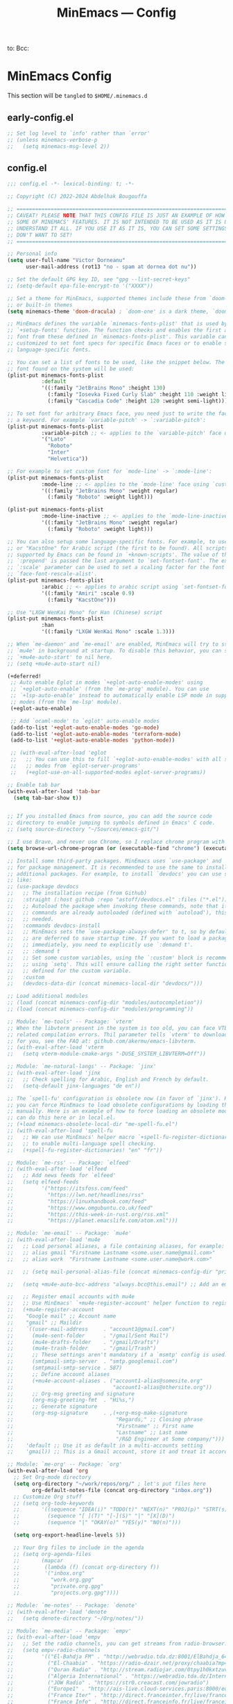 #+title: MinEmacs — Config
#+property: header-args:emacs-lisp  :mkdirp yes :lexical t :exports code
#+property: header-args:emacs-lisp+ :mkdirp yes :noweb no-export
#+property: header-args:emacs-lisp+ :results silent
#+startup: indent overview
to:
Bcc:

* MinEmacs Config
This section will be ~tangled~ to ~$HOME/.minemacs.d~

** early-config.el
:properties:
:header-args:emacs-lisp: :tangle ~/.minemacs.d/early-config.el
:end:
#+begin_src emacs-lisp
  ;; Set log level to `info' rather than `error'
  ;; (unless minemacs-verbose-p
  ;;   (setq minemacs-msg-level 2))
#+end_src
** config.el
:properties:
:header-args:emacs-lisp: :tangle ~/.minemacs.d/config.el
:end:

#+begin_src emacs-lisp
  ;;; config.el -*- lexical-binding: t; -*-

  ;; Copyright (C) 2022-2024 Abdelhak Bougouffa

  ;; =============================================================================
  ;; CAVEAT! PLEASE NOTE THAT THIS CONFIG FILE IS JUST AN EXAMPLE OF HOW TO SET
  ;; SOME OF MINEMACS' FEATURES. IT IS NOT INTENDED TO BE USED AS IT IS UNLESS YOU
  ;; UNDERSTAND IT ALL. IF YOU USE IT AS IT IS, YOU CAN SET SOME SETTINGS THAT YOU
  ;; DON'T WANT TO SET!
  ;; =============================================================================

  ;; Personal info
  (setq user-full-name "Victor Dorneanu"
        user-mail-address (rot13 "no - spam at dornea dot nu"))

  ;; Set the default GPG key ID, see "gpg --list-secret-keys"
  ;; (setq-default epa-file-encrypt-to '("XXXX"))

  ;; Set a theme for MinEmacs, supported themes include these from `doom-themes'
  ;; or built-in themes
  (setq minemacs-theme 'doom-dracula) ; `doom-one' is a dark theme, `doom-one-light' is the light one

  ;; MinEmacs defines the variable `minemacs-fonts-plist' that is used by the
  ;; `+setup-fonts' function. The function checks and enables the first available
  ;; font from these defined in `minemacs-fonts-plist'. This variable can be
  ;; customized to set font specs for specific Emacs faces or to enable some
  ;; language-specific fonts.

  ;; You can set a list of fonts to be used, like the snippet below. The first
  ;; font found on the system will be used:
  (plist-put minemacs-fonts-plist
             :default
             '((:family "JetBrains Mono" :height 130)
               (:family "Iosevka Fixed Curly Slab" :height 110 :weight light)
               (:family "Cascadia Code" :height 120 :weight semi-light)))

  ;; To set font for arbitrary Emacs face, you need just to write the face name as
  ;; a keyword. For example `variable-pitch' -> `:variable-pitch':
  (plist-put minemacs-fonts-plist
             :variable-pitch ;; <- applies to the `variable-pitch' face using `custom-theme-set-faces'
             '("Lato"
               "Roboto"
               "Inter"
               "Helvetica"))

  ;; For example to set custom font for `mode-line' -> `:mode-line':
  (plist-put minemacs-fonts-plist
             :mode-line ;; <- applies to the `mode-line' face using `custom-theme-set-faces'
             '((:family "JetBrains Mono" :weight regular)
               (:family "Roboto" :weight light)))

  (plist-put minemacs-fonts-plist
             :mode-line-inactive ;; <- applies to the `mode-line-inactive'
             '((:family "JetBrains Mono" :weight regular)
               (:family "Roboto" :weight light)))

  ;; You can also setup some language-specific fonts. For example, to use "Amiri"
  ;; or "KacstOne" for Arabic script (the first to be found). All scripts
  ;; supported by Emacs can be found in `+known-scripts'. The value of the extra
  ;; `:prepend' is passed the last argument to `set-fontset-font'. The extra
  ;; `:scale' parameter can be used to set a scaling factor for the font in Emacs'
  ;; `face-font-rescale-alist'.
  (plist-put minemacs-fonts-plist
             :arabic ;; <- applies to arabic script using `set-fontset-font'
             '((:family "Amiri" :scale 0.9)
               (:family "KacstOne")))

  ;; Use "LXGW WenKai Mono" for Han (Chinese) script
  (plist-put minemacs-fonts-plist
             :han
             '((:family "LXGW WenKai Mono" :scale 1.3)))

  ;; When `me-daemon' and `me-email' are enabled, MinEmacs will try to start
  ;; `mu4e' in background at startup. To disable this behavior, you can set
  ;; `+mu4e-auto-start' to nil here.
  ;; (setq +mu4e-auto-start nil)

  (+deferred!
   ;; Auto enable Eglot in modes `+eglot-auto-enable-modes' using
   ;; `+eglot-auto-enable' (from the `me-prog' module). You can use
   ;; `+lsp-auto-enable' instead to automatically enable LSP mode in supported
   ;; modes (from the `me-lsp' module).
   (+eglot-auto-enable)

   ;; Add `ocaml-mode' to `eglot' auto-enable modes
   (add-to-list '+eglot-auto-enable-modes 'go-mode)
   (add-to-list '+eglot-auto-enable-modes 'terraform-mode)
   (add-to-list '+eglot-auto-enable-modes 'python-mode))

   ;; (with-eval-after-load 'eglot
   ;;   ;; You can use this to fill `+eglot-auto-enable-modes' with all supported
   ;;   ;; modes from `eglot-server-programs'
   ;;   (+eglot-use-on-all-supported-modes eglot-server-programs))

  ;; Enable tab bar
  (with-eval-after-load 'tab-bar
    (setq tab-bar-show t))


  ;; If you installed Emacs from source, you can add the source code
  ;; directory to enable jumping to symbols defined in Emacs' C code.
  ;; (setq source-directory "~/Sources/emacs-git/")

  ;; I use Brave, and never use Chrome, so I replace chrome program with "brave"
  (setq browse-url-chrome-program (or (executable-find "chrome") (executable-find "chromium")))

  ;; Install some third-party packages. MinEmacs uses `use-package' and `straight'
  ;; for package management. It is recommended to use the same to install
  ;; additional packages. For example, to install `devdocs' you can use something
  ;; like:
  ;; (use-package devdocs
  ;;   ;; The installation recipe (from Github)
  ;;   :straight (:host github :repo "astoff/devdocs.el" :files ("*.el"))
  ;;   ;; Autoload the package when invoking these commands, note that if the
  ;;   ;; commands are already autoloaded (defined with `autoload'), this is not
  ;;   ;; needed.
  ;;   :commands devdocs-install
  ;;   ;; MinEmacs sets the `use-package-always-defer' to t, so by default, packages
  ;;   ;; are deferred to save startup time. If you want to load a package
  ;;   ;; immediately, you need to explicitly use `:demand t'.
  ;;   ;; :demand t
  ;;   ;; Set some custom variables, using the `:custom' block is recommended over
  ;;   ;; using `setq'. This will ensure calling the right setter function if it is
  ;;   ;; defined for the custom variable.
  ;;   :custom
  ;;   (devdocs-data-dir (concat minemacs-local-dir "devdocs/")))

  ;; Load additional modules
  ;; (load (concat minemacs-config-dir "modules/autocompletion"))
  ;; (load (concat minemacs-config-dir "modules/programming"))

  ;; Module: `me-tools' -- Package: `vterm'
  ;; When the libvterm present in the system is too old, you can face VTERM_COLOR
  ;; related compilation errors. Thil parameter tells `vterm' to download libvterm
  ;; for you, see the FAQ at: github.com/akermu/emacs-libvterm.
  ;; (with-eval-after-load 'vterm
  ;;   (setq vterm-module-cmake-args "-DUSE_SYSTEM_LIBVTERM=Off"))

  ;; Module: `me-natural-langs' -- Package: `jinx'
  ;; (with-eval-after-load 'jinx
  ;;   ;; Check spelling for Arabic, English and French by default.
  ;;   (setq-default jinx-languages "de en"))

  ;; The `spell-fu' configuration is obsolete now (in favor of `jinx'). However,
  ;; you can force MinEmacs to load obsolete configurations by loading them
  ;; manually. Here is an example of how to force loading an obsolete module, you
  ;; can do this here or in local.el.
  ;; (+load minemacs-obsolete-local-dir "me-spell-fu.el")
  ;; (with-eval-after-load 'spell-fu
  ;;   ;; We can use MinEmacs' helper macro `+spell-fu-register-dictionaries!'
  ;;   ;; to enable multi-language spell checking.
  ;;   (+spell-fu-register-dictionaries! "en" "fr"))

  ;; Module: `me-rss' -- Package: `elfeed'
  ;; (with-eval-after-load 'elfeed
  ;;   ;; Add news feeds for `elfeed'
  ;;   (setq elfeed-feeds
  ;;         '("https://itsfoss.com/feed"
  ;;           "https://lwn.net/headlines/rss"
  ;;           "https://linuxhandbook.com/feed"
  ;;           "https://www.omgubuntu.co.uk/feed"
  ;;           "https://this-week-in-rust.org/rss.xml"
  ;;           "https://planet.emacslife.com/atom.xml")))

  ;; Module: `me-email' -- Package: `mu4e'
  ;; (with-eval-after-load 'mu4e
  ;;   ;; Load personal aliases, a file containing aliases, for example:
  ;;   ;; alias gmail "Firstname Lastname <some.user.name@gmail.com>"
  ;;   ;; alias work  "Firstname Lastname <some.user.name@work.com>"

  ;;   ;; (setq mail-personal-alias-file (concat minemacs-config-dir "private/mail-aliases.mailrc"))

  ;;   (setq +mu4e-auto-bcc-address "always.bcc@this.email") ;; Add an email address always included as BCC

  ;;   ;; Register email accounts with mu4e
  ;;   ;; Use MinEmacs' `+mu4e-register-account' helper function to register multiple accounts
  ;;   (+mu4e-register-account
  ;;    "Google mail" ;; Account name
  ;;    "gmail" ;; Maildir
  ;;    `((user-mail-address     . "account1@gmail.com")
  ;;      (mu4e-sent-folder      . "/gmail/Sent Mail")
  ;;      (mu4e-drafts-folder    . "/gmail/Drafts")
  ;;      (mu4e-trash-folder     . "/gmail/Trash")
  ;;      ;; These settings aren't mandatory if a `msmtp' config is used.
  ;;      (smtpmail-smtp-server  . "smtp.googlemail.com")
  ;;      (smtpmail-smtp-service . 587)
  ;;      ;; Define account aliases
  ;;      (+mu4e-account-aliases . ("account1-alias@somesite.org"
  ;;                                "account1-alias@othersite.org"))
  ;;      ;; Org-msg greeting and signature
  ;;      (org-msg-greeting-fmt  . "Hi%s,")
  ;;      ;; Generate signature
  ;;      (org-msg-signature     . ,(+org-msg-make-signature
  ;;                                 "Regards," ;; Closing phrase
  ;;                                 "Firstname" ;; First name
  ;;                                 "Lastname" ;; Last name
  ;;                                 "/R&D Engineer at Some company/")))
  ;;    'default ;; Use it as default in a multi-accounts setting
  ;;    'gmail)) ;; This is a Gmail account, store it and treat it accordingly (see `me-mu4e-gmail')

  ;; Module: `me-org' -- Package: `org'
  (with-eval-after-load 'org
    ;; Set Org-mode directory
    (setq org-directory "~/work/repos/org/" ; let's put files here
          org-default-notes-file (concat org-directory "inbox.org"))
    ;; Customize Org stuff
    ;; (setq org-todo-keywords
    ;;       '((sequence "IDEA(i)" "TODO(t)" "NEXT(n)" "PROJ(p)" "STRT(s)" "WAIT(w)" "HOLD(h)" "|" "DONE(d)" "KILL(k)")
    ;;         (sequence "[ ](T)" "[-](S)" "|" "[X](D)")
    ;;         (sequence "|" "OKAY(o)" "YES(y)" "NO(n)")))

    (setq org-export-headline-levels 5))

    ;; Your Org files to include in the agenda
    ;; (setq org-agenda-files
    ;;       (mapcar
    ;;        (lambda (f) (concat org-directory f))
    ;;        '("inbox.org"
    ;;          "work.org.gpg"
    ;;          "private.org.gpg"
    ;;          "projects.org.gpg"))))

  ;; Module: `me-notes' -- Package: `denote'
  ;; (with-eval-after-load 'denote
  ;;   (setq denote-directory "~/Org/notes/"))

  ;; Module: `me-media' -- Package: `empv'
  ;; (with-eval-after-load 'empv
  ;;   ;; Set the radio channels, you can get streams from radio-browser.info
  ;;   (setq empv-radio-channels
  ;;         '(("El-Bahdja FM" . "http://webradio.tda.dz:8001/ElBahdja_64K.mp3")
  ;;           ("El-Chaabia" . "https://radio-dzair.net/proxy/chaabia?mp=/stream")
  ;;           ("Quran Radio" . "http://stream.radiojar.com/0tpy1h0kxtzuv")
  ;;           ("Algeria International" . "https://webradio.tda.dz/Internationale_64K.mp3")
  ;;           ("JOW Radio" . "https://str0.creacast.com/jowradio")
  ;;           ("Europe1" . "http://ais-live.cloud-services.paris:8000/europe1.mp3")
  ;;           ("France Iter" . "http://direct.franceinter.fr/live/franceinter-hifi.aac")
  ;;           ("France Info" . "http://direct.franceinfo.fr/live/franceinfo-hifi.aac")
  ;;           ("France Culture" . "http://icecast.radiofrance.fr/franceculture-hifi.aac")
  ;;           ("France Musique" . "http://icecast.radiofrance.fr/francemusique-hifi.aac")
  ;;           ("FIP" . "http://icecast.radiofrance.fr/fip-hifi.aac")
  ;;           ("Beur FM" . "http://broadcast.infomaniak.ch/beurfm-high.aac")
  ;;           ("Skyrock" . "http://icecast.skyrock.net/s/natio_mp3_128k"))
  ;;         ;; See: docs.invidious.io/instances/
  ;;         empv-invidious-instance "https://invidious.projectsegfau.lt/api/v1"))

  ;; Module: `me-ros' -- Package: `ros'
  ;; (with-eval-after-load 'ros
  ;;   (setq ros-workspaces
  ;;         (list
  ;;          (ros-dump-workspace
  ;;           :tramp-prefix "/docker:ros@ros-machine:"
  ;;           :workspace "~/ros_ws"
  ;;           :extends '("/opt/ros/noetic/"))
  ;;          (ros-dump-workspace
  ;;           :tramp-prefix "/docker:ros@ros-machine:"
  ;;           :workspace "~/ros2_ws"
  ;;           :extends '("/opt/ros/foxy/")))))

  ;; Module: `me-vc' -- Package: `forge'
  ;; (with-eval-after-load 'forge
  ;;   ;; To setup private Gitlab instance
  ;;   ;; 1. Add this to your ~/.gitconfig
  ;;   ;; [gitlab "gitlab.private.com/api/v4"]
  ;;   ;;   user = my.username
  ;;   ;; 2. Then create an access token on GitLab. I ticked api and write_repository, which seems to work fine so far. Put the token in ~/.authinfo.gpg
  ;;   ;; machine gitlab.private.com/api/v4 login my.user^forge password <token>
  ;;   ;; 3. Use this in your config:
  ;;   (add-to-list 'forge-alist '("gitlab.private.com" "gitlab.private.com/api/v4" "gitlab.private.com" forge-gitlab-repository)))

  ;; ;; Module: `me-vc' -- Package: `jiralib2'
  ;; ;; When `jiralib2' is enabled, do some extra stuff
  ;; (when (memq 'jiralib2 minemacs-configured-packages)
  ;;   ;; You need to set `jiralib2-url' and `jiralib2-user-login-name'
  ;;   (setq jiralib2-url "https://my-jira-server.tld/"
  ;;         jiralib2-user-login-name "my-username")

  ;;   ;; Add a hook on git-commit, so it adds the ticket number to the commit message
  ;;   (add-hook
  ;;    'git-commit-mode-hook
  ;;    (defun +jira-commit-auto-insert-ticket-id-h ()
  ;;      (when (and jiralib2-user-login-name
  ;;                 ;; Do not auto insert if the commit message is not empty (ex. amend)
  ;;                 (+first-line-empty-p))
  ;;        (goto-char (point-min))
  ;;        (insert "\n")
  ;;        (goto-char (point-min))
  ;;        (+jira-insert-ticket-id)
  ;;        (insert ": ")))))



#+end_src
** modules.el
:properties:
:header-args:emacs-lisp: :tangle ~/.minemacs.d/modules.el
:end:
#+begin_src emacs-lisp
  ;;; modules.el -*- lexical-binding: t; -*-

  ;; Copyright (C) 2022 Abdelhak Bougouffa

  ;; This file can be used to override `minemacs-modules'
  ;; and `minemacs-core-modules'

  ;;; Ordered list of enabled core modules
  ;; (setq minemacs-core-modules
  ;;       '(me-splash         ; Simple splash screen
  ;;         me-keybindings    ; Keybinding (general, which-key, hydra, ...)
  ;;         me-evil           ; Emacs as Vim (evil, evil-collection, evil-snipe, evil-numbers, ...)
  ;;         ;; me-core-ui        ; Core UI (doom-themes, modus-themes, doom-modeline, ...)
  ;;         me-completion))   ; Completion (vertico, marginalia, corfu, cape, consult, embark, ...)

  ;;; List of enabled modules
  (setq minemacs-modules
        '(me-ui             ; User interface (svg-lib, focus, mixed-pitch, ...)
          ;; me-nano           ; N Λ N O Emacs, ...
          ;; me-ai             ; AI assistant using ollama (ellama, llm, ...)
          ;; me-keybindings
          ;;me-evil
          me-completion
          me-editor         ; Editing (tempel, tempel-collection, rainbow-delimiters, expreg, drag-stuff, ...)
          me-daemon         ; Emacs daemon tweaks
          ;;me-undo           ; Better undoing (undo-fu-session, vundo, ...)
          me-multi-cursors  ; Multi-cursors editing (iedit, evil-mc, evil-iedit-state, ...)
          me-vc             ; Version control (magit, forge, core-review, diff-hl, ...)
          me-project        ; Project management (projection, compile-multi, consult-project-extra, ...)
          me-prog           ; Programming stuff (tree-sitter, eldoc-box, apheleia, editorconfig, ...)
          me-checkers       ; Static checkers (flymake-collection, flymenu, flymake-quickdef, flymake-cppcheck, ...)
          me-debug          ; Debugging tools (realgud, disaster, dape, ...)
          me-emacs-lisp     ; Emacs lisp development (parinfer-rust, macrostep, eros, helpful, ...)
          ;; me-common-lisp ; Common Lisp development (sly, sly-quicklisp, ...)
          ;; me-scheme      ; Scheme development (racket-mode, geiser, ...)
          ;; me-clojure     ; Clojure development (clojure-mode, cider, ...)
          ;; me-embedded    ; Embedded systems (embed, arduino, openocd, bitbake, dts-mode, ...)
          ;; me-robot       ; Robotics stuff (ros, robot-mode, ...)
          ;; me-data           ; Data file formats (csv, yaml, toml, json, plantuml-mode, ...)
          ;; me-math        ; Mathematics (maxima, ess, ein, code-cells, julia-mode, ...)
          ;; me-modeling    ; Modeling tools (scad-mode, modelica-mode, ...)
          me-org            ; Org-mode for life (org-contrib, org-modern, org-appear, engrave-faces, ...)
          extras/me-org-extras
          extras/me-writing-mode
          me-extra          ; Extra features (better-jumper, crux, ...)
          ;; me-notes          ; Notes & Zettelkasten (denote, consult-notes, ...)
          ;; me-email       ; Email (mu4e, mu4e-alert, org-msg, ...)
          ;; extras/me-mu4e-ui
          ;; extras/me-mu4e-gmail
          ;; extras/me-mu4e-extras
          me-rss         ; News feed (elfeed, ...)
          ;; me-lifestyle   ; *Very* opinionated lifestyle packages (awqat, ...)
          me-docs           ; Documents (pdf-tools, pdf-view-restore, nov, crdt, edraw, markdown-mode, ...)
          ;; me-calendar    ; Calendar (calfw, calfw-org, calfw-ical, ...)
          ;; me-latex          ; LaTeX (auctex, auctex-latexmk, LaTeX-preview-pane, ...)
          ;; me-biblio         ; Bibliography & citations (citar, citar-embark, org-re-reveal-citeproc, ...)
          me-natural-langs  ; Natural language stuff (jinx, spell-fu, go-translate, eglot-ltex, ...)
          me-files          ; Files and directories (dirvish, vlf, sudo-edit, ztree, ...)
          me-tools          ; System tools (vterm, tldr, ssh-deploy, docker, logview, with-editor, ...)
          me-tty            ; Emacs from terminal (xclip, ...)
          ;; me-fun            ; Games and funny packages (xkcd, speed-type, wordel, ...)
          me-media          ; Multimedia (empv, emms, ...)
          ;; obsolete/me-tabspaces  ; Workspace separation (tabspaces, ...)
          ;; me-binary         ; Display binary files in hex or decompile them
          me-window         ; Frame & window tweaks
          me-search
          ;; obsolete/me-yasnippet
          ;;obsolete/me-org-roam
          ))
  ;;obsolete/me-lsp))       ; Good old yasnippet

  ;;; List of disabled packages
  ;; You can set `minemacs-disabled-packages' to disable some packages. For
  ;; example, if you want to use the `me-ui' module, but you want to disable the
  ;; `focus' package. You can use:
  ;; (push 'embark minemacs-disabled-packages')
  ;; (push 'eglot minemacs-disabled-packages)

  ;; Adding a package to `minemacs-disabled-packages' guarantees disabling its
  ;; corresponding `use-package' section in MinEmacs' modules. However, please
  ;; note that, if you want to completely disable a package, you need to make sure
  ;; you've also disabled its dependent packages (see `M-x straight-dependents'),
  ;; otherwise it will get installed as a dependency.
  ;;
  ;; You can also `push' ( `add-to-list') multiple packages at once (as a list).
  ;; For example, to completely disable `iedit' and its dependencies
  ;; `evil-multiedit' and `evil-iedit-state', you can use:
  ;; (push '(iedit evil-multiedit evil-iedit-state) minemacs-disabled-packages)
  (push '(cape-yasnippet treesit-auto lsp-mode) minemacs-disabled-packages)
  (push '(citar-org-roam citar tempel tempel-collection) minemacs-disabled-packages)
  (push '(org org-agenda org-modern) minemacs-disabled-packages)
  ;; (push '(marginalia) minemacs-disabled-packages)
  (push '(flymake repeat-mode) minemacs-disabled-packages)
  (push '(corfu corfu-popup) minemacs-disabled-packages)
  ;;; Using the obsolete modules
  ;; You can use the obsolete packages configurations by adding the
  ;; `obsolete/me-*' modules to `minemacs-modules'. However, these modules, as
  ;; their names indicate, are OBSOLETE and NOT SUPPORTED. This is a
  ;; non-comprehensive list of obsolete modules, see "modules/obsolete/*.el" for
  ;; the full list.
  ;; (setq minemacs-modules
  ;;       (append
  ;;        minemacs-modules
  ;;        '(
  ;;          obsolete/me-blamer         ; M-x git blame
  ;;          obsolete/me-chezmoi        ; Integrate chezmoi with Emacs
  ;;          obsolete/me-cov            ; Show code coverage results (cov, ...)
  ;;          obsolete/me-eaf            ; EAF apps (browser, jupyter, file-sender, ...)
  ;;          obsolete/me-evil-escape    ; Escape without ESC (evil-escape, ...)
  ;;          obsolete/me-expand-region  ; Expand region (included as an alternative for `expreg' in non tree-sitter builds)
  ;;          obsolete/me-flycheck       ; Static checkers (flycheck, ...)
  ;;          obsolete/me-flycheck-cmake ; Flycheck + CMake
  ;;          obsolete/me-flycheck-eglot ; Flycheck + Eglot
  ;;          obsolete/me-lexic          ; Offline dictionary using sdcv
  ;;          obsolete/me-ligature       ; Ligatures (needs further customization in function of the used font)
  ;;          obsolete/me-lsp            ; LSP and DAP (lsp-mode, dap-mode, consult-lsp, lsp-pyright, ccls, ...)
  ;;          obsolete/me-netextender    ; NetExtender integration (start/stop VPN sessions from Emacs)
  ;;          obsolete/me-org-present    ; Org presentations in Emacs
  ;;          obsolete/me-org-roam       ; Org roam configuration (org-roam, consult-org-roam, ...)
  ;;          obsolete/me-projectile     ; Project management (projectile, consult-projectile, treemacs-projectile, ...)
  ;;          obsolete/me-smartparens    ; Smartparens
  ;;          obsolete/me-spell-fu       ; Spell checking (included as an alternative when `jinx' cannot be used)
  ;;          obsolete/me-tree-sitter    ; Tree-sitter module configuration (this module is automatically activated for Emacs 28 or 29+ built without treesitter support)
  ;;          obsolete/me-unicode-fonts  ; Better Unicode management mainly for non-latin fonts
  ;;          obsolete/me-writeroom      ; Replacement for `+writing-mode' (writeroom-mode, ...)
  ;;          obsolete/me-yasnippet      ; Yasnippet (yasnippet, cape-yasnippet, yasnippet-snippets, ...)
  ;;         )))

          #+end_src
* Autocompletion
:properties:
:header-args:emacs-lisp: :tangle ~/.minemacs.d/config.el
:end:
*** cape
#+begin_src emacs-lisp
  (use-package cape
    :straight t
    :after (corfu)
    :hook ((org-mode . dorneanu/set-org-capf))
    ;; :hook ((prog-mode . dorneanu/set-basic-capf)
    ;;        (text-mode . dorneanu/set-basic-capf)
    ;;        (org-mode . dorneanu/set-basic-capf)
    ;;        ;; (go-ts-mode . dorneanu/set-go-capf)
    ;;        (lsp-completion-mode . dorneanu/set-lsp-capf))
    ;; :bind (("M-c ." . completion-at-point)
    ;;        ("M-c p" . completion-at-point)
    ;;        ("M-c t" . complete-tag)
    ;;        ("M-c d" . cape-dabbrev)
    ;;        ("M-c f" . cape-file)
    ;;        ("M-c k" . cape-keyword)
    ;;        ("M-c s" . cape-symbol)
    ;;        ("M-c a" . cape-abbrev)
    ;;        ("M-c i" . cape-ispell)
    ;;        ("M-c l" . cape-line)
    ;;        ("M-c w" . cape-dict)
    ;;        ("M-c \\" . cape-tex)
    ;;        ("M-c _" . cape-tex)
    ;;        ("M-c ^" . cape-tex)
    ;;        ("M-c &" . cape-sgml)
    ;;        ("M-c r" . cape-rfc1345))
    ;; :init
    ;; Add `completion-at-point-functions', used by `completion-at-point'.
    ;; (add-to-list 'completion-at-point-functions #'cape-history)
    ;; (add-to-list 'completion-at-point-functions #'cape-keyword)
    ;; (add-to-list 'completion-at-point-functions #'cape-dabbrev)
    ;; (add-to-list 'completion-at-point-functions #'cape-symbol)
    ;; (add-to-list 'completion-at-point-functions #'cape-dabbrev)
    ;; (add-to-list 'completion-at-point-functions #'cape-elisp-block)
    ;; (add-to-list 'completion-at-point-functions #'cape-file)
    :custom
    (cape-dabbrev-min-length 1)
    )

  ;; Apply the same completion keybindings to several modes
  (defun dorneanu/my-setup-completion-bindings ()
    (define-key (current-local-map) (kbd "M-c .") 'completion-at-point)
    (define-key (current-local-map) (kbd "M-c p") 'completion-at-point) ;; Duplicate, consider removing
    (define-key (current-local-map) (kbd "M-c t") 'complete-tag)
    (define-key (current-local-map) (kbd "M-c d") 'cape-dabbrev)
    (define-key (current-local-map) (kbd "M-c f") 'cape-file)
    (define-key (current-local-map) (kbd "M-c k") 'cape-keyword)
    (define-key (current-local-map) (kbd "M-c s") 'cape-symbol)
    (define-key (current-local-map) (kbd "M-c a") 'cape-abbrev)
    (define-key (current-local-map) (kbd "M-c i") 'cape-ispell)
    (define-key (current-local-map) (kbd "M-c l") 'cape-line)
    (define-key (current-local-map) (kbd "M-c w") 'cape-dict)
    (define-key (current-local-map) (kbd "M-c \\") 'cape-tex)
    (define-key (current-local-map) (kbd "M-c _") 'cape-tex)
    (define-key (current-local-map) (kbd "M-c ^") 'cape-tex)
    (define-key (current-local-map) (kbd "M-c &") 'cape-sgml)
    (define-key (current-local-map) (kbd "M-c r") 'cape-rfc1345))

  (add-hook 'prog-mode-hook 'dorneanu/my-setup-completion-bindings)
  (add-hook 'org-mode-hook 'dorneanu/my-setup-completion-bindings)

  ;; Disable company
  ;; (add-hook 'prog-mode-hook (lambda () (company-mode -1)))
  ;; (global-company-mode -1)

  ;; Set capfs for different modes
  (defun dorneanu/set-basic-capf ()

    (setq-local completion-at-point-functions
                (list (cape-capf-super #'cape-dabbrev #'cape-dict #'cape-keyword #'cape-history))))

  (defun dorneanu/set-org-capf ()
    (setq-local completion-at-point-functions
                (list (cape-capf-super #'cape-dabbrev #'yasnippet-capf))))

  (defun dorneanu/set-lsp-capf ()
    (setq-local completion-at-point-functions
                (list (cape-capf-super #'lsp-completion-at-point #'cape-dabbrev #'cape-dict #'cape-keyword))))

  (defun dorneanu/set-go-capf ()
    (setq-local completion-at-point-functions
                (list (cape-capf-super #'lsp-completion-at-point (cape-company-to-capf #'company-go)))))
#+end_src
*** corfu
Some useful resources:
- https://www.skfwe.cn/p/corfu-orderless-dabbrev-use/
- https://kristofferbalintona.me/posts/202203130102/
#+begin_src emacs-lisp
(use-package corfu
  :straight t
  :demand t
  :hook ((global-corfu-mode . corfu-popupinfo-mode)
         (lsp-completion-mode . dorneanu/corfu-setup-lsp) ; Use corfu for lsp completion
         )
  ;; Use TAB for cycling, default is `corfu-complete'.
  :bind
  (:map corfu-map
        ("TAB" . corfu-complete)
        ([tab] . corfu-complete))
  ;; :bind (("C-c . p" . completion-at-point)
  ;;        :map corfu-map
  ;;        ("TAB" . corfu-next)
  ;;        ([tab] . corfu-next)
  ;;        ("S-TAB" . corfu-previous)
  ;;        ([backtab] . corfu-previous)
  ;;        ("<escape>" . corfu-quit)
  ;;        ("<return>" . corfu-insert)
  ;;        ("M-d"      . corfu-info-documentation)
  ;;        ("M-l"      . corfu-info-location)
  ;;        ("M-."      . corfu-move-to-minibuffer))
  :custom
  (tab-always-indent 'complete)
  (completion-cycle-threshold t)      ; Always show candidates in menu

  ;; Only use `corfu' when calling `completion-at-point' or
  ;; `indent-for-tab-command'
  (corfu-auto t)
  (corfu-auto-prefix 2)
  (corfu-auto-delay 0.25)

  (corfu-min-width 50)
  (corfu-max-width corfu-min-width)     ; Always have the same width
  ;; (corfu-count 20)
  ;; (corfu-scroll-margin 4)
  (corfu-cycle nil)
  (corfu-preselect 'first)

  ;; `nil' means to ignore `corfu-separator' behavior, that is, use the older
  ;; `corfu-quit-at-boundary' = nil behavior. Set this to separator if using
  ;; `corfu-auto' = `t' workflow (in that case, make sure you also set up
  ;; `corfu-separator' and a keybind for `corfu-insert-separator', which my
  ;; configuration already has pre-prepared). Necessary for manual corfu usage with
  ;; orderless, otherwise first component is ignored, unless `corfu-separator'
  ;; is inserted.
  (corfu-quit-at-boundary nil)
  (corfu-separator ?\s)            ; Use space
  (corfu-quit-no-match 'separator) ; Don't quit if there is `corfu-separator' inserted
  (corfu-preview-current t)  ; Preview first candidate. Insert on input if only one
  (corfu-preselect-first prompt)        ; Preselect first candidate?
  (lsp-completion-provider :none)       ; Use corfu instead for lsp completions
  :init
  (global-corfu-mode)
  :config

  ;; Enable Corfu more generally for every minibuffer, as long as no other
  ;; completion UI is active. If you use Mct or Vertico as your main
  ;; minibuffer completion UI. From
  ;; https://github.com/minad/corfu#completing-with-corfu-in-the-minibuffer
  (add-hook 'minibuffer-setup-hook #'corfu-enable-always-in-minibuffer 1)

  ;; Setup lsp to use corfu for lsp completion
  (defun dorneanu/corfu-setup-lsp ()
    "Use orderless completion style with lsp-capf instead of the default lsp-passthrough."
    (setf (alist-get 'styles (alist-get 'lsp-capf completion-category-defaults))
          '(orderless)))

  ;; Let eshell also do auto-completion
  (add-hook 'eshell-mode-hook
            (lambda ()
              (setq-local corfu-auto nil)
              (corfu-mode)))

  ;; Free the RET key for less intrusive behavior.
  ;; Option 1: Unbind RET completely
  ;; (keymap-unset corfu-map "RET")
  ;; Option 2: Use RET only in shell modes
  (keymap-set corfu-map "RET" `( menu-item "" nil :filter
                                 ,(lambda (&optional _)
                                    (and (derived-mode-p 'eshell-mode 'comint-mode)
                                     #'corfu-send))))

  (defun corfu-enable-always-in-minibuffer ()
    "Enable Corfu in the minibuffer if Vertico/Mct are not active."
    (unless (or (bound-and-true-p mct--active) ; Useful if I ever use MCT
                (bound-and-true-p vertico--input))
      (setq-local corfu-auto nil)       ; Ensure auto completion is disabled
      (corfu-mode 1)))

  ;; Move corfu to minibuffer
  (defun corfu-move-to-minibuffer ()
    (interactive)
    (pcase completion-in-region--data
      (`(,beg ,end ,table ,pred ,extras)
       (let ((completion-extra-properties extras)
             completion-cycle-threshold completion-cycling)
         (consult-completion-in-region beg end table pred)))))
  (keymap-set corfu-map "M-m" #'corfu-move-to-minibuffer)
  (add-to-list 'corfu-continue-commands #'corfu-move-to-minibuffer)

  )
#+end_src

****** kind-icon
#+begin_src emacs-lisp
(use-package kind-icon
  :straight
  :after corfu
  ;; :custom
  ;; (kind-icon-default-face 'corfu-default) ; Have background color be the same as `corfu' face background
  ;; (kind-icon-blend-background nil)  ; Use midpoint color between foreground and background colors ("blended")?
  ;; (kind-icon-blend-frac 0.08)
  :config
  (add-to-list 'corfu-margin-formatters #'kind-icon-margin-formatter) ; Enable `kind-icon'
  )
#+end_src

#+results:

****** nerd-icons-corfu
#+begin_src emacs-elisp
(use-package nerd-icons-corfu
  :straight t
  :after corfu
  :init (add-to-list 'corfu-margin-formatters #'nerd-icons-corfu-formatter))
#+end_src
***** yasnippet
#+begin_src emacs-lisp
  (use-package yasnippet
    :straight t
    :hook (minemacs-lazy . yas-global-mode)
    :init
    (defvar yas-verbosity 2)
    :custom
    (yas-snippet-dirs nil)
    (yas-triggers-in-field t))

  ;; (use-package cape-yasnippet
  ;;   :straight (:host github :repo "elken/cape-yasnippet")
  ;;   :after cape yasnippet
  ;;   :demand t
  ;;   :hook ((prog-mode text-mode conf-mode) . +cape-yasnippet--setup-h)
  ;;   :config
  ;;   ;; To avoid auto-expanding snippets
  ;;   (plist-put cape-yasnippet--properties :exit-function #'always)
  ;;   (defun +cape-yasnippet--setup-h ()
  ;;     (when (bound-and-true-p yas-minor-mode)
  ;;       (add-to-list 'completion-at-point-functions #'cape-yasnippet))))

  (use-package yasnippet-capf
    :straight t
    :after cape
    :hook ((prog-mode text-mode conf-mode) . +cape-yasnippet--setup-h)
    :config
    (defun +cape-yasnippet--setup-h ()
      (when (bound-and-true-p yas-minor-mode)
        (add-to-list 'completion-at-point-functions #'yasnippet-capf))))


  (use-package yasnippet-snippets
    :straight t
    :after yasnippet
    :demand t)

  (use-package doom-snippets
    :straight (:host github :repo "hlissner/doom-snippets" :files ("*.el" "*"))
    :after yasnippet
    :demand t)

  (with-eval-after-load 'yasnippet
    (push "~/.minemacs.d/snippets/" yas-snippet-dirs))

  ;; (Use-package license-snippets
  ;;   :straight t
  ;;   :after yasnippet
  ;;   :demand t
  ;;   :config
  ;;   (license-snippets-init))

#+end_src
****** consult-yasnippet
Use ~consult-yasnippet~:
#+begin_src emacs-lisp
(use-package consult-yasnippet
  :straight t
  :bind (("M-g y" . consult-yasnippet)))
#+end_src

***** embark
Finally, [[https://github.com/oantolin/embark/][embark]] is great if like me you like to interact directly with your
files (e.g., for renaming, deleting and copying) through your completion system
without having to go through =dired=.

#+begin_src emacs-lisp
  ;; Some usefull functions
  (defun cust/vsplit-file-open (f)
    (let ((evil-vsplit-window-right t))
      (split-window-vertically)
      (find-file f)))

  (defun cust/split-file-open (f)
    (let ((evil-split-window-below t))
      (split-window-horizontally)
      (find-file f)))

  (use-package embark
    :straight t
    :bind (("C-." . embark-act)
           :map embark-file-map
           ("V" . cust/vsplit-file-open)
           ("X" . cust/split-file-open))
    :config
    (define-key embark-url-map "X" #'dorneanu/embark-open-url-in-xwidget-webkit)
    )
#+end_src

Further functions:

#+begin_src emacs-lisp
  (defun dorneanu/embark-open-url-in-xwidget-webkit (url &rest args)
    "open with xwidget"
    (message "URL: " url)
    ;; Split window and focus there
    (when (stringp url)
      ;; If it's a "naked url", just try adding https: to it.
      (unless (string-match "\\`[A-Za-z]+:" url)
        (setq url (concat "https://" url)))

      ;; Split window
      (split-window-right)
      (balance-windows)
      (other-window 1)

      (xwidget-webkit-new-session url)
      (xwidget-webkit-goto-url url)
      ))

#+end_src
***** counsel
#+begin_src emacs-lisp
  (use-package counsel
    :straight t)
#+end_src
***** marginalia
#+begin_src emacs-lisp
  (use-package marginalia
    :straight t)
#+end_src
***** consult-org-roam
#+begin_src emacs-lisp
(use-package consult-org-roam
  :straight t
  :bind (("M-g rn" . consult-org-roam-file-find)
         ("M-g rs" . consult-org-roam-search))
  :custom
  (consult-org-roam-grep-func #'consult-ripgrep)
  (consult-org-roam-buffer-narrow-key ?r) ; custom narrow key for `consult-buffer'
  (consult-org-roam-buffer-after-buffers t)
  :config
  (consult-org-roam-mode 1)
  ;; Eventually suppress previewing for certain functions
  (consult-customize consult-org-roam-forward-links :preview-key (kbd "M-.")))
#+end_src

#+results:
: consult-org-roam-search

***** vertico-multiform
#+begin_src emacs-lisp
  (use-package vertico-multiform
    :straight (:type built-in)
    :demand t
    :config
    (setq vertico-multiform-commands
          '((consult-line buffer)
            ;; (consult-buffer buffer)
            (consult-org-heading buffer)
            (consult-imenu buffer)
            (consult-project-buffer buffer)
            (consult-project-extra-find buffer)))
    ;; (setq vertico-multiform-commands
    ;;       '((consult-line
    ;;          ;; posframe
    ;;          ;; (vertico-posframe-poshandler . posframe-poshandler-frame-top-center)
    ;;          ;; (vertico-posframe-border-width . 10)
    ;;          ;; NOTE: This is useful when emacs is used in both in X and
    ;;          ;; terminal, for posframe do not work well in terminal, so
    ;;          ;; vertico-buffer-mode will be used as fallback at the
    ;;          ;; moment.
    ;;          ;; (vertico-posframe-fallback-mode . vertico-buffer-mode))
    ;;         (t posframe)))
    ;; (add-to-list 'vertico-multiform-categories
    ;;              '(jinx grid (vertico-grid-annotate . 35)))

    (vertico-multiform-mode 1))

#+end_src
*** vertico-posframe
#+begin_src emacs-lisp
(use-package vertico-posframe
  :straight t
  :demand t
  ;; :hook (vertico-mode . vertico-posframe-mode)
  :config
  (vertico-posframe-mode 1)
  (setq vertico-posframe-border-width 2
        vertico-posframe-parameters '((internal-border-width . 2)))
  ;; (add-hook 'vertico-posframe-mode-hook (set-face-background 'vertico-posframe-border (face-background 'fringe)))
  )
#+end_src
* Programming
:properties:
:header-args:emacs-lisp: :tangle ~/.minemacs.d/config.el
:end:
** Visual config
*** truncate-lines
Disable truncating lines
#+begin_src emacs-lisp
  (add-hook 'prog-mode-hook (lambda () (setq truncate-lines t)))
#+end_src
*** indentation
#+begin_src emacs-lisp
  (setq-default tab-width 4
                indent-tabs-mode nil)
#+end_src
** LSP
*** COMMENT lsp-ui
#+begin_src emacs-lisp
  (use-package lsp-ui
    :after lsp
    :defer t
    :straight t
    :commands lsp-ui-mode
    :custom
    (lsp-ui-peek-always-show t)
    (lsp-ui-sideline-show-hover t)
    (lsp-ui-doc-enable t))
#+end_src
*** consult-lsp
#+begin_src emacs-lisp
  (use-package consult-lsp
    :defer t
    :after lsp
    :straight t)
#+end_src
*** treemacs-lsp
#+begin_src emacs-lisp
(use-package lsp-treemacs
  :straight t
  :defer t
  :custom
  (lsp-treemacs-theme "Iconless"))
#+end_src
** Tools
*** highlight-indent-guides
#+begin_src emacs-lisp
  (use-package highlight-indent-guides
    :straight t
    :hook (prog-mode . highlight-indent-guides-mode)
    :custom (highlight-indent-guides-method 'character))
#+end_src

*** Treesitter
Treesit is a native Emacs [[https://tree-sitter.github.io/tree-sitter/][tree-sitter]] implementation which provides a
very fast and flexible way of performing code-highlighting in Emacs.
It is built-in in Emacs 29 and newer, and I just need to tweak a couple of
variables to install grammars for different languages.
#+begin_src emacs-lisp
  (use-package treesit
    :defer t
    :straight (:type built-in)
    ;; :hook ((bash-ts-mode c-ts-mode c++-ts-mode
    ;;                      html-ts-mode js-ts-mode typescript-ts-mode
    ;;                      go-ts-mode json-ts-mode rust-ts-mode tsx-ts-mode python-ts-mode
    ;;                      css-ts-mode yaml-ts-mode) . lsp-deferred)
    :init
    (setq treesit-language-source-alist
          '((bash "https://github.com/tree-sitter/tree-sitter-bash")
            (cmake "https://github.com/uyha/tree-sitter-cmake")
            (css "https://github.com/tree-sitter/tree-sitter-css")
            (elisp "https://github.com/Wilfred/tree-sitter-elisp")
            (go "https://github.com/tree-sitter/tree-sitter-go")
            (gomod "https://github.com/camdencheek/tree-sitter-go-mod")
            (dockerfile "https://github.com/camdencheek/tree-sitter-dockerfile")
            (html "https://github.com/tree-sitter/tree-sitter-html")
            (javascript "https://github.com/tree-sitter/tree-sitter-javascript" "master" "src")
            (json "https://github.com/tree-sitter/tree-sitter-json")
            (make "https://github.com/alemuller/tree-sitter-make")
            (markdown "https://github.com/ikatyang/tree-sitter-markdown")
            (python "https://github.com/tree-sitter/tree-sitter-python")
            (terraform "https://github.com/kgrotel/terraform-ts-mode")
            (toml "https://github.com/tree-sitter/tree-sitter-toml")
            (tsx "https://github.com/tree-sitter/tree-sitter-typescript" "master" "tsx/src")
            (typescript "https://github.com/tree-sitter/tree-sitter-typescript" "master" "typescript/src")
            (yaml "https://github.com/ikatyang/tree-sitter-yaml"))))

  (use-package treesit-auto
    :demand t
    :straight t
    :config
    (global-treesit-auto-mode)
    (setq treesit-language-source-alist
          '((bash "https://github.com/tree-sitter/tree-sitter-bash")
            (cmake "https://github.com/uyha/tree-sitter-cmake")
            (css "https://github.com/tree-sitter/tree-sitter-css")
            (elisp "https://github.com/Wilfred/tree-sitter-elisp")
            (go "https://github.com/tree-sitter/tree-sitter-go")
            (gomod "https://github.com/camdencheek/tree-sitter-go-mod")
            (dockerfile "https://github.com/camdencheek/tree-sitter-dockerfile")
            (html "https://github.com/tree-sitter/tree-sitter-html")
            (javascript "https://github.com/tree-sitter/tree-sitter-javascript" "master" "src")
            (json "https://github.com/tree-sitter/tree-sitter-json")
            (make "https://github.com/alemuller/tree-sitter-make")
            (markdown "https://github.com/ikatyang/tree-sitter-markdown")
            (python "https://github.com/tree-sitter/tree-sitter-python")
            (terraform "https://github.com/kgrotel/terraform-ts-mode")
            (toml "https://github.com/tree-sitter/tree-sitter-toml")
            (tsx "https://github.com/tree-sitter/tree-sitter-typescript" "master" "tsx/src")
            (typescript "https://github.com/tree-sitter/tree-sitter-typescript" "master" "typescript/src")
            (yaml "https://github.com/ikatyang/tree-sitter-yaml"))))
#+end_src

#+results:
: t

** DSLs
*** Makefiles
#+begin_src emacs-lisp
  (defun my/local-tab-indent ()
    (setq-local indent-tabs-mode 1))
  (add-hook 'makefile-mode-hook #'my/local-tab-indent)
#+end_src
*** COMMENT Markdown
Yes, I love org-mode and I largely prefer to use it instead of
Markdown due to its far superior power and abilities. But still,
sometimes I need to use Markdown because not everyone uses org-mode,
unfortunately.
#+begin_src emacs-lisp
  (use-package markdown-mode
    :defer t
    :straight t
    :mode
    (("\\.mkd\\'" . markdown-mode)
     ("\\.mdk\\'" . markdown-mode)
     ("\\.mdx\\'" . markdown-mode))
    :hook (markdown-mode . orgtbl-mode)
    :hook (markdown-mode . visual-line-mode)
    :config
    (setq markdown-fontify-code-blocks-natively t))
#+end_src

Since most of my Markdown files are related to GitHub, I’d like to be
able to render Markdown through its API.
#+begin_src emacs-lisp
  (use-package gh-md
    :defer t
    :after markdown-mode
    :straight (:build t))
#+end_src

Sometimes, I have to work with GitHub’s markdown flavour, but I’m not
really a huge fan of writing it by hand. So instead, I’ll write it in
org-mode and then export it with ~ox-gfm~.
#+begin_src emacs-lisp
  (use-package ox-gfm
    :straight (:build t)
    :defer t
    :after (org ox))
#+end_src

Nuxt has its own flavour of Markdown, called [[https://content.nuxtjs.org/guide/writing/mdc/][MDC]] (/MarkDown Components/)
which is a godsend to write content for Nuxt websites! However, no
~mdc-mode~ existed when I began working with it, so I’m working on one.
#+begin_src emacs-lisp
  ;; (use-package mdc-mode
  ;;   :defer t
  ;;   :after markdown-mode
  ;;   :straight (mdc-mode :type git
  ;;                       :host github
  ;;                       :repo "Phundrak/mdc-mode"
  ;;                       :build t))
#+end_src

Tables of content are always nice to have for large files, just like
with the ~toc-org~ package for org-mode.
#+begin_src emacs-lisp
  (use-package markdown-toc
    :defer t
    :after markdown-mode
    :straight (:build t))
#+end_src

Lastly, ~edit-indirect~ is a package that allows to edit code blocks as
in org-mode but with other major modes, such as code blocks in
Markdown.
#+begin_src emacs-lisp
  (use-package edit-indirect
    :straight (:build t)
    :defer t)
#+end_src

*** COMMENT PKGBUILD
As I am an ArchLinux user, I sometimes have to interact with PKGBUILD
files, both from the AUR when I want to install something from there
or some I write myself.
#+begin_src emacs-lisp
  (use-package pkgbuild-mode
    :straight (:build t)
    :defer t
    :custom
    (pkgbuild-update-sums-on-save nil)
    (pkgbuild-ask-about-save nil)
    :general
    (phundrak/major-leader-key
     :keymaps 'pkgbuild-mode-map
     "c"  #'pkgbuild-syntax-check
     "i"  #'pkgbuild-initialize
     "I"  #'pkgbuild-increase-release-tag
     "m"  #'pkgbuild-makepkg
     "u"  '(:ignore :wk "update")
     "us" #'pkgbuild-update-sums-line
     "uS" #'pkgbuild-update-srcinfo))
#+end_src

*** PlantUML
#+begin_src emacs-lisp
  (use-package plantuml-mode
    :straight t
    :defer t
    :mode ("\\.\\(pum\\|puml\\)\\'" . plantuml-mode)
    :after ob
    :init
    (add-to-list 'org-babel-load-languages '(plantuml . t))
    :config
    (setq plantuml-default-exec-mode 'jar
          plantuml-jar-path "~/.local/bin/plantuml.jar"
          org-plantuml-jar-path "~/.local/bin/plantuml.jar"
          plantuml-indent-level 4))
#+end_src

*** COMMENT SSH Config files
#+begin_src emacs-lisp
  (use-package ssh-config-mode
    :defer t
    :straight t)
#+end_src

*** COMMENT Systemd
#+begin_src emacs-lisp
  (use-package systemd
    :defer t
    :straight t)
#+end_src

*** COMMENT Tmux config
#+begin_src emacs-lisp
  (use-package tmux-mode
    :defer t
    :straight (tmux-mode :type git :host github :repo "nverno/tmux-mode")
    :mode (("tmux\\.conf\\'" . tmux-mode)))
#+end_src

*** Toml
#+begin_src emacs-lisp
  (use-package toml-mode
    :straight t
    :defer t
    :mode "/\\(Cargo.lock\\|\\.cargo/config\\)\\'")
#+end_src

*** Yaml
#+begin_src emacs-lisp
  (use-package yaml-mode
    :straight t
    :defer t
    :mode "\\.yml\\'"
    :mode "\\.yaml\\'")
#+end_src

** Languages
*** Golang
#+begin_src emacs-lisp
  ;; (use-package go-ts-mode
  ;;   :hook
  ;;   (go-ts-mode . lsp-deferred)
  ;;   (go-ts-mode . apheleia-mode)
  ;;   :bind (:map go-ts-mode-map
  ;;               ("M-?" . godoc-at-point)
  ;;               ("M-." . godef-jump)
  ;;               ("M-*" . pop-tag-mark)  ;; Jump back after godef-jump
  ;;               ("C-c m r" . go-run))
  ;;   :config
  ;;   (setq go-ts-mode-indent-offset 4))


  (use-package company-go
    :straight t
    :after (company go-mode))

  (use-package go-mode
    :straight t
    :mode "\\.go\\'"
    :hook
    ;; (before-save . gofmt-before-save)
    (go-mode . apheleia-mode)
    :bind (:map go-mode-map
                ("M-?" . godoc-at-point)
                ("M-." . xref-find-definitions)
                ("M-_" . xref-find-references)
                ;; ("M-*" . pop-tag-mark) ;; Jump back after godef-jump
                ("C-c m r" . go-run))
    :custom
    (gofmt-command "goimports"))

  ;; Add company backends
  ;; (defun golang/set-company-backends ()
  ;;  (setq-local company-backends '((company-capf company-go))))

  ;; (add-hook 'go-mode-hook #'golang/set-company-backends)
  ;; (add-hook 'go-ts-mode-hook #'golang/set-company-backends)

  ;; Setup capf
  (add-hook 'go-ts-mode-hook (lambda ()
                               (setq-local completion-at-point-functions
                                           (list (cape-capf-super #'cape-dabbrev #'lsp-completion-at-point (cape-company-to-capf #'company-go) (cape-company-to-capf #'company-yasnippet))))))
  (add-hook 'go-mode-hook (lambda ()
                            (setq-local completion-at-point-functions
                                        (list (cape-capf-super #'cape-dabbrev #'lsp-completion-at-point (cape-company-to-capf #'company-go) (cape-company-to-capf #'company-yasnippet))))))

  ;; (add-hook 'go-mode-hook (lambda ()
  ;;                         (flycheck-add-next-checker 'golangci-lint)
  ;;                         (flycheck-add-next-checker 'go-vet)))

  (use-package gotest
    :straight t
    :after go-mode
    :bind (:map go-mode-map
                ("C-c t f" . go-test-current-file)
                ("C-c t t" . go-test-current-test)
                ("C-c t j" . go-test-current-project)
                ("C-c t b" . go-test-current-benchmark)
                ("C-c t c" . go-test-current-coverage)
                ("C-c t x" . go-run)))

  (use-package go-guru
    :straight t
    :hook
    (go-mode . go-guru-hl-identifier-mode))

  (use-package go-projectile
    :straight t
    :after (projectile go-mode))

  (use-package flycheck-golangci-lint
    :straight t
    :hook
    (go-mode . flycheck-golangci-lint-setup))

  (use-package go-eldoc
    :straight t
    :hook
    (go-mode . go-eldoc-setup))

  (use-package go-tag
    :straight t
    :bind (:map go-mode-map
                ("C-c t a" . go-tag-add)
                ("C-c t r" . go-tag-remove))
    :init (setq go-tag-args (list "-transform" "camelcase")))

  (use-package go-fill-struct
    :straight t)

  (use-package go-impl
    :straight t)
#+end_src
**** ginkgo
#+begin_src emacs-lisp
(use-package ginkgo
  :straight (:type git :host github :repo "garslo/ginkgo-mode"))
#+end_src
*** Python
:end:
First, we need to set up the main Python mode. With this, we’ll also
add Python to the list of LSP languages and to the list of languages
org-babel supports.
#+begin_src emacs-lisp
  (use-package python
    :defer t
    :straight t
    :after ob
    :mode (("SConstruct\\'" . python-mode)
           ("SConscript\\'" . python-mode)
           ("[./]flake8\\'" . conf-mode)
           ("/Pipfile\\'"   . conf-mode))
    :init
    (setq python-indent-guess-indent-offset-verbose nil)
    (add-hook 'python-mode-local-vars-hook #'lsp)
    :config
    (setq python-indent-guess-indent-offset-verbose nil)
    (when (and (executable-find "python3")
               (string= python-shell-interpreter "python"))
      (setq python-shell-interpreter "python3")))
#+end_src
**** pytest
#+begin_src emacs-lisp
  (use-package pytest
    :defer t
    :straight t
    :commands (pytest-one
               pytest-pdb-one
               pytest-all
               pytest-pdb-all
               pytest-last-failed
               pytest-pdb-last-failed
               pytest-module
               pytest-pdb-module)
    :config
    (add-to-list 'pytest-project-root-files "setup.cfg"))
#+end_src
**** poetry
#+begin_src emacs-lisp
  (use-package poetry
    :defer t
    :straight t
    :commands (poetry-venv-toggle
               poetry-tracking-mode)
    :config
    (setq poetry-tracking-strategy 'switch-buffer)
    (add-hook 'python-mode-hook #'poetry-tracking-mode))
#+end_src

**** pip-requirements
This package will bring a new major mode for editing pip requirements.
#+begin_src emacs-lisp
  (use-package pip-requirements
    :defer t
    :straight t)
#+end_src

#+end_src
**** pipenv
This is a [[https://github.com/pypa/pipenv][pipenv]] porcelain
#+begin_src emacs-lisp
  (use-package pipenv
    :defer t
    :straight t
    :commands (pipenv-activate
               pipenv-deactivate
               pipenv-shell
               pipenv-open
               pipenv-install
               pipenv-uninstall)
    :hook (python-mode . pipenv-mode)
    :init (setq pipenv-with-projectile nil))
#+end_src
**** pyenv
This integrates ~pyenv~ into ~python-mode~.
#+begin_src emacs-lisp
  (use-package pyenv
    :defer t
    :straight t
    :config
    (add-hook 'python-mode-hook #'pyenv-track-virtualenv)
    (add-to-list 'global-mode-string
                 '(pyenv-virtual-env-name (" venv:" pyenv-virtual-env-name " "))
                 'append))
#+end_src
**** pyenv-mode
Let’s also add a mode for ~pyenv~:
#+begin_src emacs-lisp
  (use-package pyenv-mode
    :defer t
    :after python
    :straight t
    :if (executable-find "pyenv")
    :commands (pyenv-mode-versions))
#+end_src
**** pyimport
This package automatically imports packages we forgot to import.
#+begin_src emacs-lisp
  (use-package pyimport
    :defer t
    :straight t)
#+end_src
**** py-isort
On the other hand, this one sorts our imports to make them more readable.
#+begin_src emacs-lisp
  (use-package py-isort
    :defer t
    :straight t)
#+end_src
**** counsel-pydoc
Access pydoc through counsel.
#+begin_src emacs-lisp
  (use-package counsel-pydoc
    :defer t
    :straight t)
#+end_src
**** sphinx-doc
This generates Python documentation that is meant to be compatible
with Sphinx, a documentation generation for Python.
#+begin_src emacs-lisp
  (use-package sphinx-doc
    :defer t
    :straight t
    :init
    (add-hook 'python-mode-hook #'sphinx-doc-mode))
#+end_src
**** COMMENT cython-mode
Cython is a Python to C compiler. It also introduces the extended
Cython programming language which makes writing C for Python easier.
This package is a major mode for the Cython programming language.
#+begin_src emacs-lisp
  (use-package cython-mode
    :defer t
    :straight t
    :mode "\\.p\\(yx\\|x[di]\\)\\'"
    :config
    (setq cython-default-compile-format "cython -a %s"))
#+end_src
**** COMMENT flycheck-cython
Flycheck can also be enabled for Cython:
#+begin_src emacs-lisp
  (use-package flycheck-cython
    :defer t
    :straight t
    :after cython-mode)
#+end_src
**** blacken
Blacken uses the ~black~ formatter backend to format Python buffers.
#+begin_src emacs-lisp
  (use-package blacken
    :defer t
    :straight t
    :init
    (add-hook 'python-mode-hook #'blacken-mode))
#+end_src
**** pyright
Finally, I’m using [[https://github.com/microsoft/pyright][Pyright]] as my LSP backend for Python.
#+begin_src emacs-lisp
  ;; (use-package lsp-pyright
  ;;   :after lsp-mode
  ;;   :defer t
  ;;   :straight (:buidl t))
#+end_src
*** Terraform
#+begin_src emacs-lisp
  (use-package terraform-mode
    :straight t
    :hook
    (terraform-mode . apheleia-mode)
    :config
    (setq terraform-indent-level 2
          terraform-format-on-save t))

  ;; Configure company
  (use-package company-terraform
    :straight t
    :after (company lsp)
    :defer t)

  ;; Setup capf
  ;; (add-hook 'terraform-mode-hook (lambda ()
  ;;                                  (setq-local completion-at-point-functions
  ;;                                              (list (cape-capf-super #'cape-dabbrev #'lsp-completion-at-point (cape-company-to-capf #'company-terraform))))))

  ;; Setup LSP
  ;; (with-eval-after-load 'lsp
  ;;   (lsp-register-client
  ;;    (make-lsp-client :new-connection (lsp-stdio-connection '("~/.bin/terraform-lsp" "-enable-log-file"))
  ;;                     :major-modes '(terraform-mode)
  ;;                     :server-id 'terraform-ls))

  ;;   ;; Disable tfls
  ;;   (setq lsp-disabled-clients '(tfls))

  ;;   ;; Enable links
  ;;   (setq lsp-enable-links t)

  ;;   ;; Pre-fill fields
  ;;   (setq lsp-terraform-ls-prefill-required-fields t)

  ;;   ;; Show references
  ;;   (setq lsp-terraform-ls-enable-show-reference t)

  ;;   (add-hook 'terraform-mode-hook #'lsp-deferred)
  ;;  )
#+end_src

*** Web programming
**** emmet
[[https://emmet.io/][Emmet]] is a powerful templating engine that can generate through simple
CSS-like expression some HTML to avoid the user writing everything by
hand.
#+begin_src emacs-lisp
  (use-package emmet-mode
    :straight t
    :defer t
    :hook ((css-mode  . emmet-mode)
           (html-mode . emmet-mode)
           (web-mode  . emmet-mode)
           (sass-mode . emmet-mode)
           (scss-mode . emmet-mode)
           (web-mode  . emmet-mode))
    :config

    )
#+end_src
**** impatient-mode
Impatient mode serves web buffers live over HTTP, including your live
modifications.
#+begin_src emacs-lisp
  (use-package impatient-mode
    :straight t
    :defer t)
#+end_src
** flycheck
#+begin_src emacs-lisp
(use-package flycheck
  :straight t
  :hook (prog-mode . flycheck-mode))

(use-package consult-flycheck
  :straight t
  :bind (("M-g f" . consult-flycheck)))
#+end_src
** debugging
*** dape
#+begin_src emacs-lisp
(use-package dape
  :straight t
  :config
  ;; Pulse source line (performance hit)
  (add-hook 'dape-display-source-hook 'pulse-momentary-highlight-one-line)

  ;; To not display info and/or buffers on startup
  ;; (remove-hook 'dape-start-hook 'dape-info)
  (remove-hook 'dape-start-hook 'dape-repl)
  )
#+end_src

** VC
*** forge
#+begin_src emacs-lisp
(use-package forge
  :straight t
  :after magit)
#+end_src
*** COMMENT code-review
Not working for now
#+begin_src emacs-lisp
(use-package code-review
  :straight (code-review :host github
                         :repo "wandersoncferreira/code-review"
                         :commit "26f426e99221a1f9356aabf874513e9105b68140")
  :config
  (setq code-review-auth-login-marker 'forge)
  )

(use-package closql
  :straight (closql :host github
                    :repo "magit/closql"
                    :commit "0a7226331ff1f96142199915c0ac7940bac4afdd"))

;; (use-package code-review
;;   :load-path "~/.minemacs.d/projects/code-review/"
;;   :after magit
;;   :config
;;   (setq code-review-auth-login-marker 'forge))
#+end_src

*** diff-hl
#+begin_src emacs-lisp
(use-package diff-hl
  :init
  (global-diff-hl-mode -1)
  :config
  ;; Added in https://github.com/dgutov/diff-hl/pull/207
  (setq diff-hl-update-async t)
  ;; (diff-hl-flydiff-mode +1)

  ;; Automatic diff-hl-margin-mode in terminal.
  ;; See https://github.com/dgutov/diff-hl/issues/155.
  (add-hook 'diff-hl-mode-on-hook
            (lambda ()
              (unless (display-graphic-p)
                (diff-hl-margin-local-mode))))
  :hook
  (magit-pre-refresh . diff-hl-magit-pre-refresh)
  (magit-post-refresh . diff-hl-magit-post-refresh))
#+end_src

* Buffer Management
:properties:
:header-args:emacs-lisp: :tangle ~/.minemacs.d/config.el
:end:
** popper
Used for popups (eshell, scratch buffer etc.)
#+begin_src emacs-lisp
(use-package popper
  :straight t
  :bind (("C-#"   . popper-toggle)
         ("M-#"   . popper-cycle)
         ("C-M-#" . popper-toggle-type))
  :init
  (setq popper-reference-buffers
        '("\\*Messages\\*"
          "Output\\*$"
          "\\*Async Shell Command\\*"
          help-mode
          compilation-mode))
  (popper-mode +1)
  (popper-echo-mode +1))                ; For echo area hints
#+end_src
* UI
:properties:
:header-args:emacs-lisp: :tangle ~/.minemacs.d/config.el
:end:
** Theme
Install additional themes:

#+begin_src emacs-lisp
;; (use-package doom-themes
;;   :straight (:build t)
;;   :defer t
;;   ;; :init (load-theme 'doom-nord-aurora t)
;;  )

;; Install kaolin themes
(use-package kaolin-themes
  :straight t
  :defer t)

;; Install moe-theme
(use-package moe-theme
  :straight t)

(use-package ef-themes
  :straight t)

(use-package modus-themes
  :straight t)

(use-package solarized-theme
  :straight t)

(use-package lambda-themes
  :straight (:type git :host github :repo "lambda-emacs/lambda-themes")
  :custom
  (lambda-themes-set-italic-comments t)
  (lambda-themes-set-italic-keywords t)
  (lambda-themes-set-variable-pitch t))

;; Install sanityinc tomorrow
(use-package color-theme-sanityinc-tomorrow
  :straight t)
#+end_src
** alpha-background
#+begin_src emacs-lisp
;; From https://www.emacswiki.org/emacs/TransparentEmacs
(set-frame-parameter (selected-frame) 'alpha '(95 . 90))
(add-to-list 'default-frame-alist '(alpha . (95 . 90)))

(defun dorneanu/toggle-transparency ()
  (interactive)
  (let ((alpha (frame-parameter nil 'alpha)))
    (set-frame-parameter
     nil 'alpha
     (if (eql (cond ((numberp alpha) alpha)
                    ((numberp (cdr alpha)) (cdr alpha))
                    ;; Also handle undocumented (<active> <inactive>) form.
                    ((numberp (cadr alpha)) (cadr alpha)))
              100)
         '(95 . 90) '(100 . 100)))))
#+end_src
** COMMENT spacious-padding
Make the echo / minibuffer area smaller:

#+begin_src emacs-lisp
(with-eval-after-load 'spacious-padding
    (plist-put spacious-padding-widths :internal-border-width 1))
#+end_src

** solaire-mode
I'm still not sure if I like it
#+begin_src emacs-lisp
(use-package solaire-mode
  :straight t
  :init
  (solaire-global-mode))
#+end_src
** COMMENT display-line-numbers
Don't use relative numbers
#+begin_src emacs-lisp
(with-eval-after-load 'display-line-numbers
  (setq display-line-numbers-type 'absolute))
#+end_src
** COMMENT treemacs
#+begin_src emacs-lisp
(use-package treemacs
  :straight t
  :custom
  (treemacs-persist-file (concat minemacs-local-dir "treemacs/persist.el"))
  (treemacs-last-error-persist-file (concat minemacs-local-dir "treemacs/last-error-persist.el"))
  (treemacs-width 40)
  :config
  ;; Use the same height for the root node (project directory)
  (set-face-attribute 'treemacs-root-face nil :height 1.0))

(use-package treemacs-nerd-icons
  :straight t
  :after treemacs nerd-icons
  :demand t
  :config
  (treemacs-load-theme "nerd-icons"))

(use-package treemacs-evil
  :straight t
  :after (evil))

(use-package treemacs-projectile
  :straight t
  :after (treemacs))
#+end_src
** visual-fill-column
#+begin_src emacs-lisp
(use-package visual-fill-column
  :straight t
  :demand t)
#+end_src
** COMMENT powerline
#+begin_src emacs-lisp
(use-package powerline
  :straight t
  :demand t)
#+end_src
** COMMENT tab-line-mode
Disable tab-line-mode for specific modes/buffers:
#+begin_src emacs-lisp
(use-package tab-line
  :straight (:type built-in)
  :demand t
  :config
  ;; Exclude tab-line in specific modes
  (add-to-list 'tab-line-exclude-modes 'dired-mode)
  (add-to-list 'tab-line-exclude-modes 'imenu-list-major-mode)
  (add-to-list 'tab-line-exclude-modes 'magit-revision-mode)
  (add-to-list 'tab-line-exclude-modes 'dape-info-scope-mode)
  (add-to-list 'tab-line-exclude-modes 'dape-repl-mode)
  (add-to-list 'tab-line-exclude-modes 'dape-info-breakpoints-mode)
  (add-to-list 'tab-line-exclude-modes 'dape-info-stack-mode)
  ;; Some UI changes
  (setq tab-line-new-button-show nil)  ;; do not show add-new button
  (setq tab-line-close-button-show t)  ;; do not show close button
  (setq tab-line-separator " ")  ;; set it to empty
  (defvar my/tab-height 15)
  ;; (defvar my/tab-left (powerline-wave-right 'tab-line nil my/tab-height))
  ;; (defvar my/tab-right (powerline-wave-left nil 'tab-line my/tab-height))

  ;; (defun my/tab-line-tab-name-buffer (buffer &optional _buffers)
  ;;   (require 'powerline)
  ;;   (powerline-render (list my/tab-left
  ;;                           (format "%s" (buffer-name buffer))
  ;;                           my/tab-right)))
  ;; (setq tab-line-tab-name-function #'my/tab-line-tab-name-buffer)
  ;; tab color settings
  ;; :init
  ;; (set-face-attribute 'tab-line nil ;; background behind tabs
  ;;                     :foreground "gray60" :distant-foreground "gray50"
  ;;                     :height 1.0 :box nil)
  ;; (set-face-attribute 'tab-line-tab nil ;; active tab in another window
  ;;                     :inherit 'tab-line
  ;;                     :foreground "gray70" :background "gray90" :box nil)
  ;; (set-face-attribute 'tab-line-tab-current nil ;; active tab in current window
  ;;                     :background "#b34cb3" :foreground "white" :box nil)
  ;; (set-face-attribute 'tab-line-tab-inactive nil ;; inactive tab
  ;;                     :background "gray60" :foreground "black" :box nil)
  ;; (set-face-attribute 'tab-line-highlight nil ;; mouseover
  ;;                     :background "white" :foreground 'unspecified)
  (global-tab-line-mode 1))
#+end_src

#+results:
: t
** centaur-tabs
#+begin_src emacs-lisp
(use-package centaur-tabs
  :straight t
  :init
  (setq centaur-tabs-enable-key-bindings t)
  :config
  (setq centaur-tabs-style "bar"
        centaur-tabs-height 25
        centaur-tabs-set-icons t
        centaur-tabs-show-new-tab-button t
        centaur-tabs-set-modified-marker t
        centaur-tabs-show-navigation-buttons t
        centaur-tabs-set-bar 'under
        centaur-tabs-show-count nil
        ;; centaur-tabs-label-fixed-length 15
        ;; centaur-tabs-gray-out-icons 'buffer
        centaur-tabs-plain-icons t
        x-underline-at-descent-line t
        centaur-tabs-left-edge-margin nil)
  ;; Exclude some buffers
  (setq centaur-tabs-excluded-prefixes
        (append centaur-tabs-excluded-prefixes
                '("*ginko-output*"
                  "*new-prefix2*"
                  "*new-prefix3*")))
  (centaur-tabs-change-fonts (face-attribute 'default :font) 110)
  (centaur-tabs-headline-match)
  ;; (centaur-tabs-enable-buffer-alphabetical-reordering)
  ;; (setq centaur-tabs-adjust-buffer-order t)
  (setq centaur-tabs-adjust-buffer-order 'left)
  (centaur-tabs-mode t)
  ;; (centaur-tabs-group-by-projectile-project)
  (setq uniquify-separator "/")
  (setq uniquify-buffer-name-style 'forward)
  (defun centaur-tabs-buffer-groups ()
    "`centaur-tabs-buffer-groups' control buffers' group rules.

Group centaur-tabs with mode if buffer is derived from `eshell-mode' `emacs-lisp-mode' `dired-mode' `org-mode' `magit-mode'.
All buffer name start with * will group to \"Emacs\".
Other buffer group by `centaur-tabs-get-group-name' with project name."
    (list
     (cond
      ;; ((not (eq (file-remote-p (buffer-file-name)) nil))
      ;; "Remote")
      ((or (string-equal "*" (substring (buffer-name) 0 1))
           (memq major-mode '(magit-process-mode
                              magit-status-mode
                              magit-diff-mode
                              magit-log-mode
                              magit-file-mode
                              magit-blob-mode
                              magit-blame-mode
                              )))
       "Emacs")
      ((derived-mode-p 'prog-mode)
       "Editing")
      ((derived-mode-p 'dired-mode)
       "Dired")
      ((memq major-mode '(helpful-mode
                          help-mode))
       "Help")
      ((memq major-mode '(org-mode
                          org-agenda-clockreport-mode
                          org-src-mode
                          org-agenda-mode
                          org-beamer-mode
                          org-indent-mode
                          org-bullets-mode
                          org-cdlatex-mode
                          org-agenda-log-mode
                          diary-mode))
       "OrgMode")
      (t
       (centaur-tabs-get-group-name (current-buffer))))))
  :hook
  (dashboard-mode . centaur-tabs-local-mode)
  (term-mode . centaur-tabs-local-mode)
  (calendar-mode . centaur-tabs-local-mode)
  (org-agenda-mode . centaur-tabs-local-mode)
  (prog-mode . centaur-tabs-mode)
  (eshell-mode . centaur-tabs-local-mode)
  (popper-mode . centaur-tabs-local-mode)
  ;; :bind
  ;; ("s-1" . centaur-tabs-backward)
  ;; ("s-2" . centaur-tabs-forward)
  ;; ("s-S h" . centaur-tabs-move-current-tab-to-left)
  ;; ("s-S l" . centaur-tabs-move-current-tab-to-right)
  )
#+end_src

** mouse
I still use the mouse for scrolling, changing frame sizes:

#+begin_src emacs-lisp
(unless (display-graphic-p)
  (xterm-mouse-mode 1))

;; Automatically focus frame
(setq mouse-autoselect-window t)

;; Some keybindings
(global-set-key (kbd "C-S-<wheel-up>") 'enlarge-window-horizontally)
(global-set-key (kbd "S-<wheel-up>") 'enlarge-window)
(global-set-key (kbd "C-S-<mouse-4>") 'enlarge-window-horizontally)
(global-set-key (kbd "S-<mouse-4>") 'enlarge-window)

(global-set-key (kbd "C-S-<wheel-down>") 'shrink-window-horizontally)
(global-set-key (kbd "S-<wheel-down>") 'shrink-window)
(global-set-key (kbd "C-S-<mouse-5>") 'shrink-window-horizontally)
(global-set-key (kbd "S-<mouse-5>") 'shrink-window)
#+end_src

* Editing
:properties:
:header-args:emacs-lisp: :tangle ~/.minemacs.d/config.el
:end:
** Searching
*** swiper
Extended ~isearch~
#+begin_src emacs-lisp
(use-package swiper
  :straight t
  :bind (("M-g s s" . swiper)
         ("M-g s ."   . swiper-all-thing-at-point))
  :config
  ;; Recenter afer jump
  (setq swiper-action-center t))
#+end_src

*** rg.el
#+begin_src emacs-lisp
(use-package rg
  :straight t
  :config
  (rg-enable-default-bindings)
  ;; Not sure if I really need this
  (rg-define-toggle "--multiline --multiline-dotall" "u")
  (rg-define-toggle "--word-regexp" "w")
  (rg-define-toggle "--files-with-matches" "L")

  ;; Highlight longer
  (setq next-error-highlight-no-select t)

  ;; Custom searches
  ;; search in org roam folder
  (rg-define-search my/rg-org-roam-directory
    :query ask
    :format regexp
    :files "everything"
    :dir org-roam-directory
    :confirm prefix)

  ;; search in org roam folder where I have transcripts from the Huberman Lab
  (rg-define-search my/rg-org-roam-directory-huberman
    :query ask
    :format regexp
    :files "everything"
    :dir (concat org-roam-directory "/rez/huberman-lab")
    :confirm prefix)

  (setq dotemacs-directory "/cs/priv/repos/dotemacs")
  (rg-define-search my/rg-dotemacs
    :query ask
    :format regexp
    :files "everything"
    :dir dotemacs-directory
    :confirm prefix)

  (add-hook 'next-error-hook #'recenter)
  (add-hook 'next-error-hook #'focus-mode))
#+end_src

Configure custom searches
#+begin_src emacs-lisp
;; search in org roam folder
(rg-define-search my/rg-org-roam-directory
  :query ask
  :format regexp
  :files "everything"
  :dir org-roam-directory
  :confirm prefix)

;; search in org roam folder where I have transcripts from the Huberman Lab
(rg-define-search my/rg-org-roam-directory-huberman
  :query ask
  :format regexp
  :files "everything"
  :dir (concat org-roam-directory "/rez/huberman-lab")
  :confirm prefix)

(setq dotemacs-directory "/cs/priv/repos/dotemacs")
(rg-define-search my/rg-dotemacs
  :query ask
  :format regexp
  :files "everything"
  :dir dotemacs-directory
  :confirm prefix)
#+end_src

** COMMENT evil
*** evil-surround
#+begin_src emacs-lisp
(use-package evil-surround
  :straight t
  :demand t
  :config
  (global-evil-surround-mode 1))
#+end_src
** meow
#+begin_src emacs-lisp
(defun meow-setup ()
  (interactive)
  (require 'meow)
  (setq meow-cheatsheet-layout meow-cheatsheet-layout-qwerty)
  (meow-motion-overwrite-define-key
   '("j" . meow-next)
   '("k" . meow-prev)
   '("<escape>" . ignore))
  (meow-leader-define-key
   ;; SPC j/k will run the original command in MOTION state.
   '("j" . "H-j")
   '("k" . "H-k")
   ;; Use SPC (0-9) for digit arguments.
   '("1" . centaur-tabs-backward)
   '("2" . centaur-tabs-forward)
   '("3" . crux-switch-to-previous-buffer)
   '("4" . meow-digit-argument)
   '("5" . meow-digit-argument)
   '("6" . meow-digit-argument)
   '("7" . meow-digit-argument)
   '("8" . meow-digit-argument)
   '("9" . tab-switch)
   '("0" . tab-bar-switch-to-recent-tab)
   '("/" . meow-keypad-describe-key)
   '("bi" . ibuffer)
   '("om" . magit)
   '("?" . meow-cheatsheet))
  (meow-normal-define-key
   '("0" . meow-expand-0)
   '("9" . meow-expand-9)
   '("8" . meow-expand-8)
   '("7" . meow-expand-7)
   '("6" . meow-expand-6)
   '("5" . meow-expand-5)
   '("4" . meow-expand-4)
   '("3" . meow-expand-3)
   '("2" . meow-expand-2)
   '("1" . meow-expand-1)
   '("-" . negative-argument)
   '(";" . meow-reverse)
   '("," . meow-inner-of-thing)
   '("." . meow-bounds-of-thing)
   '("[" . meow-beginning-of-thing)
   '("]" . meow-end-of-thing)
   '("a" . meow-append)
   '("A" . meow-open-below)
   '("ä" . meow-kill-whole-line)
   '("b" . meow-back-word)
   '("B" . meow-back-symbol)
   '("c" . meow-change)
   '("d" . meow-delete)
   '("D" . meow-backward-delete)
   '("e" . meow-next-word)
   '("E" . meow-next-symbol)
   '("f" . meow-find)
   '("g" . meow-cancel-selection)
   '("G" . meow-grab)
   '("h" . meow-left)
   '("H" . meow-left-expand)
   '("i" . meow-insert)
   '("I" . meow-open-above)
   '("j" . meow-next)
   '("J" . meow-next-expand)
   '("k" . meow-prev)
   '("K" . meow-prev-expand)
   '("l" . meow-right)
   '("L" . meow-right-expand)
   '("m" . meow-join)
   '("n" . meow-search)
   '("o" . meow-block)
   ;; '("O" . meow-to-block)
   '("p" . meow-yank)
   '("q" . meow-quit)
   '("Q" . meow-goto-line)
   '("r" . meow-replace)
   '("R" . meow-swap-grab)
   '("s" . meow-kill)
   '("t" . meow-till)
   '("u" . meow-undo)
   '("U" . meow-undo-in-selection)
   '("v" . meow-visit)
   '("w" . meow-mark-word)
   '("W" . meow-mark-symbol)
   '("x" . meow-line)
   '("X" . meow-goto-line)
   '("y" . meow-save)
   '("Y" . meow-sync-grab)
   '("z" . meow-pop-selection)
   '("'" . repeat)))

(use-package meow
  :straight t
  :demand t
  :config
  (meow-setup)
  (meow-global-mode 1))
#+end_src

*** meow for org
#+begin_src emacs-lisp
;; From https://aatmunbaxi.netlify.app/comp/meow_state_org_speed/
(setq meow-org-motion-keymap (make-keymap))
(meow-define-state org-motion
  "Org-mode structural motion"
  :lighter "[O]"
  :keymap meow-org-motion-keymap)

(meow-define-keys 'org-motion
  '("<escape>" . meow-normal-mode)
  '("i" . meow-insert-mode)
  '("g" . meow-normal-mode)
  '("u" .  meow-undo)
  ;; Moving between headlines
  '("k" .  org-previous-visible-heading)
  '("j" .  org-next-visible-heading)
  ;; Moving between headings at the same level
  '("p" .  org-backward-heading-same-level)
  '("n" .  org-forward-heading-same-level)
  ;; Moving subtrees themselves
  '("K" .  org-subtree-up)
  '("J" .  org-subtree-down)
  ;; Navigating paragraphs
  '("0" .  forward-paragraph)
  '("9" .  backward-paragraph)
  ;; Subtree de/promotion
  '("L" .  org-demote-subtree)
  '("H" .  org-promote-subtree)
  ;; Completion-style search of headings
  '("v" .  consult-org-heading)
  ;; Setting subtree metadata
  '("l" .  org-set-property)
  '("t" .  org-todo)
  '("d" .  org-deadline)
  '("s" .  org-schedule)
  '("e" .  org-set-effort)
  ;; Refiling
  '("rv" .  +org/refile-to-visible)
  '("rf" .  +org/refile-to-current-file)
  '("rr" .  org-refile)
  ;; Block navigation
  '("b" .  org-previous-block)
  '("f" .  org-next-block)
  ;; Narrowing/widening
  '("N" .  org-narrow-to-subtree)
  '("W" .  widen))

(meow-define-keys 'normal
  '("O" . meow-org-motion-mode))
#+end_src

** smartparens
#+begin_src emacs-lisp
(use-package smartparens-config
  :after smartparens
  :config
  ;; don't create a pair with single quote in minibuffer
  (sp-local-pair 'minibuffer-inactive-mode "'" nil :actions nil)

  ;; indent after inserting any kinds of parens
  (defun my/smartparens-pair-newline-and-indent (id action context)
    (save-excursion
      (newline)
      (indent-according-to-mode))
    (indent-according-to-mode))
  
  (sp-pair "(" nil :post-handlers '(:add (my/smartparens-pair-newline-and-indent "RET")))
  (sp-pair "{" nil :post-handlers '(:add (my/smartparens-pair-newline-and-indent "RET")))
  (sp-pair "[" nil :post-handlers '(:add (my/smartparens-pair-newline-and-indent "RET"))))

(use-package smartparens
  :straight t
  :hook (after-init . show-smartparens-global-mode)
  :bind (:map smartparens-mode-map
              ;; paredit bindings
              ("C-M-f" . sp-forward-sexp)
              ("C-M-b" . sp-backward-sexp)
              ("C-M-d" . sp-down-sexp)
              ("C-M-u" . sp-backward-up-sexp)
              ("C-M-n" . sp-up-sexp)
              ("C-M-p" . sp-backward-down-sexp)
              ;; ("M-s" . sp-splice-sexp)
              ("M-<up>" . sp-splice-sexp-killing-backward)
              ("M-<down>" . sp-splice-sexp-killing-forward)
              ;; ("M-r" . sp-splice-sexp-killing-around)
              ("M-(" . sp-wrap-round)
              ("M-{" . sp-wrap-curly)
              ("C-)" . sp-forward-slurp-sexp)
              ("C-<right>" . sp-forward-slurp-sexp)
              ("C-}" . sp-forward-barf-sexp)
              ("C-<left>" . sp-forward-barf-sexp)
              ("C-(" . sp-backward-slurp-sexp)
              ("C-M-<left>" . sp-backward-slurp-sexp)
              ("C-{" . sp-backward-barf-sexp)
              ("C-M-<right>" . sp-backward-barf-sexp)
              ;; ("M-S" . sp-split-sexp)
              ;; mine
              ("C-M-k" . sp-kill-sexp) ("C-M-w" . sp-copy-sexp)
              ("M-@" . sp-mark-sexp)
              )
  :diminish smartparens-mode
  :init
  (setq sp-show-pair-delay 0.2
        ;; avoid slowness when editing inside a comment for modes with
        ;; parenthesized comments e.g. coq
        sp-show-pair-from-inside nil
        sp-cancel-autoskip-on-backward-movement nil
        sp-highlight-pair-overlay nil
        sp-highlight-wrap-overlay nil
        sp-highlight-wrap-tag-overlay nil)
  :config
  (require 'smartparens-org)

  ;; Define pairs for Org mode
  (sp-local-pair 'org-mode "*" "*")
  (sp-local-pair 'org-mode "/" "/")
  (sp-local-pair 'org-mode "_" "_")
  (sp-local-pair 'org-mode "=" "=")
  (sp-local-pair 'org-mode "~" "~")
  (sp-local-pair 'org-mode "+" "+")

  ;; Auto-indent
  ;; from https://xenodium.com/emacs-smartparens-auto-indent/
  (defun indent-between-pair (&rest _ignored)
    (newline)
    (indent-according-to-mode)
    (forward-line -1)
    (indent-according-to-mode))

  (sp-local-pair 'prog-mode "{" nil :post-handlers '((indent-between-pair "RET")))
  (sp-local-pair 'prog-mode "[" nil :post-handlers '((indent-between-pair "RET")))
  (sp-local-pair 'prog-mode "(" nil :post-handlers '((indent-between-pair "RET")))

  )
#+end_src

** multiple-cursors
#+begin_src emacs-lisp
(use-package multiple-cursors
  :straight t
  :hook ((multiple-cursors-mode-enabled-hook . (lambda () (corfu-mode -1)))
         (multiple-cursors-mode-disabled-hook . (lambda () (corfu-mode 1))))
  :bind
  (("C-c m l" . mc/edit-lines)
   ("C-c m b" . mc/edit-beginnings-of-lines)
   ("C-c m e" . mc/edit-ends-of-lines)
   ("C-c m a" . mc/mark-all-dwim)
   ("C-c m s" . mc/mark-all-symbols-like-this)
   ("C-c m w" . mc/mark-all-words-like-this)
   ("C-c m r" . mc/mark-all-in-region)
   ("C-c m R" . mc/mark-all-in-region-regexp)
   ("C-c m d" . mc/mark-all-like-this-in-defun)
   ("C-c m S" . mc/mark-all-symbols-like-this-in-defun)
   ("C-c m W" . mc/mark-all-words-like-this-in-defun)
   ("C-c m i" . mc/insert-numbers)
   ("C-c m n" . mc/mark-next-like-this)
   ("C-c m p" . mc/mark-previous-like-this)
   ("C-c m N" . mc/skip-to-next-like-this)
   ("C-c m P" . mc/skip-to-previous-like-this)
   ("C-c m M-n" . mc/unmark-next-like-this)
   ("C-c m M-p" . mc/unmark-previous-like-this)))
#+end_src

** olivetti
#+begin_src emacs-lisp
  (use-package olivetti
    :straight t
    :custom
    (olivetti-body-width 0.68))
#+end_src

** expand-region
#+begin_src emacs-lisp
  (use-package expand-region
    :straight t
    :bind
    (("M-g =" . er/expand-region)
     ("M-g - " . er/contract-region)
     :map mode-specific-map
     :prefix-map region-prefix-map
     :prefix "r"
     ("(" . er/mark-inside-pairs)
     (")" . er/mark-outside-pairs)
     ("'" . er/mark-inside-quotes)
     ([34] . er/mark-outside-quotes) ; it's just a quotation mark
     ("o" . er/mark-org-parent)
     ("u" . er/mark-url)
     ("b" . er/mark-org-code-block)
     ("." . er/mark-method-call)
     (">" . er/mark-next-accessor)
     ("w" . er/mark-word)
     ("d" . er/mark-defun)
     ("e" . er/mark-email)
     ("," . er/mark-symbol)
     ("<" . er/mark-symbol-with-prefix)
     (";" . er/mark-comment)
     ("s" . er/mark-sentence)
     ("S" . er/mark-text-sentence)
     ("p" . er/mark-paragraph)
     ("P" . er/mark-text-paragraph)))
#+end_src
** epub
#+begin_src emacs-lisp
  (use-package nov
    :straight t
    :defer t
    :mode ("\\.epub\\'" . nov-mode)
    :config
    (setq nov-text-width 95))
#+end_src
* Navigation
:properties:
:header-args:emacs-lisp: :tangle ~/.minemacs.d/config.el
:end:
** link-hint
#+begin_src emacs-lisp
(use-package link-hint
  :straight t
  :demand t
  :bind (("C-c l o" . link-hint-open-link)
         ("C-c l c" . link-hint-copy-link)))
#+end_src
* Files
:properties:
:header-args:emacs-lisp: :tangle ~/.minemacs.d/config.el
:end:
** dirvish
#+begin_src emacs-lisp
(use-package dirvish
  :straight t
  :after dired
  :init
  (dirvish-override-dired-mode)
  :custom
  (dirvish-attributes '(subtree-state file-size vc-state))
  ;; (dirvish-quick-access-entries ; It's a custom option, `setq' won't work
  ;;  '(("r" "~/work/repos"   "Repos (work)")
  ;;    ("b" "~/sync/blog"    "Blog")))
  :config
  (setq dirvish-side-width 40)
  ;; (setq dirvish-attributes '(vc-state subtree-state all-the-icons collapse git-msg file-time file-size))
  :bind (("C-c a d" . dirvish-side)
         :map
         dirvish-mode-map ; Dirvish inherits `dired-mode-map'
         ("a"   . dirvish-quick-access)
         ("f"   . dirvish-file-info-menu)
         ("y"   . dirvish-yank-menu)
         ("N"   . dirvish-narrow)
         ("^"   . dirvish-history-last)
         ("h"   . dirvish-history-jump) ; remapped `describe-mode'
         ("s"   . dirvish-quicksort)    ; remapped `dired-sort-toggle-or-edit'
         ("v"   . dirvish-vc-menu)      ; remapped `dired-view-file'
         ("TAB" . dirvish-subtree-toggle)
         ("M-f" . dirvish-history-go-forward)
         ("M-b" . dirvish-history-go-backward)
         ("M-l" . dirvish-ls-switches-menu)
         ("M-m" . dirvish-mark-menu)
         ("M-t" . dirvish-layout-toggle)
         ("M-s" . dirvish-setup-menu)
         ("M-e" . dirvish-emerge-menu)
         ("M-j" . dirvish-fd-jump)))
#+end_src

* Helpful
:properties:
:header-args:emacs-lisp: :tangle ~/.minemacs.d/config.el
:end:
** leo
#+begin_src emacs-lisp
  (use-package leo
    :straight t
    :defer t
    :bind (("M-g .l" . leo-translate-word)))
#+end_src
** dict.cc
#+begin_src emacs-lisp
  (use-package dictcc
    :straight t
    :defer t
    :init
    :bind (("M-g .d" . dictcc)))
#+end_src
** wordreference
#+begin_src emacs-lisp
  (use-package wordreference
    :straight t
    :defer t
    :bind (:map wordreference-mode-map
                ("S" . wordreference-switch-source-target-and-search))
    :config
    (setq
     wordreference-source-lang "en"
     wordreference-target-lang "de")
    :bind (("M-g .w" . wordreference-search)))

  (add-hook 'wordreference-mode-hook #'turn-off-evil-mode)
#+end_src
** password-store
#+begin_src emacs-lisp
  (use-package auth-source
    :straight t)
  (use-package password-store
    :straight t)
  (use-package pass
    :straight t)
#+end_src
** COMMENT Screenshots
*** emacsshot
From https://gitlab.com/marcowahl/emacsshot
#+begin_src emacs-lisp
  (use-package emacsshot
    :straight t
    :bind(("C-x a s f" . my/emacsshot-snap-frame)
          ("C-x a s w" . my/emacsshot-snap-window))
    :config
    (defun copy-file-content-to-clipboard (file-path)
      (shell-command (format "xclip -selection clipboard -t image/png -i %s" file-path)))
    (defun my/emacsshot-snap-window ()
      (interactive)
      (emacsshot-snap-window)
      (copy-file-content-to-clipboard "~/emacsshot.png")
      )
    (defun my/emacsshot-snap-frame ()
      (interactive)
      (emacsshot-snap-frame)
      (copy-file-content-to-clipboard "~/emacsshot.png")
      ))
#+end_src

** Misc
*** Keycast
In case I am sharing my screen with people and I want to show which
functions are called on my keystrokes since I don’t exactly use
standard keybindings.

#+begin_src emacs-lisp
  (use-package keycast
    :defer t
    :straight t
    :config
    (define-minor-mode keycast-mode
      "Show current command and its key binding in the mode line."
      :global t
      (if keycast-mode
          (add-hook 'pre-command-hook 'keycast--update t)
        (remove-hook 'pre-command-hook 'keycast--update)))
    (add-to-list 'global-mode-string '("" mode-line-keycast " ")))
#+end_src
** Hydra
Some inspirations from https://github.com/rememberYou/.emacs.d/blob/master/config.org
#+begin_src emacs-lisp
  (use-package hydra
    :straight t)

  (use-package hydra-examples
    :ensure nil)

  (use-package major-mode-hydra
    :straight t
    :after hydra
    :preface
    (defun with-alltheicon (icon str &optional height v-adjust face)
      "Display an icon from all-the-icon."
      (s-concat (all-the-icons-alltheicon icon :v-adjust (or v-adjust 0) :height (or height 1) :face face) " " str))

    (defun with-faicon (icon str &optional height v-adjust face)
      "Display an icon from Font Awesome icon."
      (s-concat (all-the-icons-faicon icon ':v-adjust (or v-adjust 0) :height (or height 1) :face face) " " str))

    (defun with-fileicon (icon str &optional height v-adjust face)
      "Display an icon from the Atom File Icons package."
      (s-concat (all-the-icons-fileicon icon :v-adjust (or v-adjust 0) :height (or height 1) :face face) " " str))

    (defun with-octicon (icon str &optional height v-adjust face)
      "Display an icon from the GitHub Octicons."
      (s-concat (all-the-icons-octicon icon :v-adjust (or v-adjust 0) :height (or height 1) :face face) " " str)))
#+end_src
*** Hydra / Windows

Group window-related commands.

#+begin_src emacs-lisp
  (pretty-hydra-define hydra-windows
                       (:hint nil :forein-keys warn :quit-key "q" :title (with-faicon "windows" "Windows" 1 -0.05))
                       ("Window"
                        (("b" balance-windows "balance")
                         ("c" centered-window-mode "center")
                         ("i" enlarge-window "heighten")
                         ("j" shrink-window-horizontally "narrow")
                         ("k" shrink-window "lower")
                         ("u" winner-undo "undo")
                         ("r" winner-redo "redo")
                         ("l" enlarge-window-horizontally "widen")
                         ("s" switch-window-then-swap-buffer "swap" :color teal))
                        "Zoom"
                        (("-" text-scale-decrease "out")
                         ("+" text-scale-increase "in")
                         ("=" (text-scale-increase 0) "reset"))))
#+end_src
*** Hydra / Window Nav
From https://github.com/doomemacs/doomemacs/blob/master/modules/ui/hydra/autoload/windows.el

#+begin_src emacs-lisp
  (defhydra +hydra/window-nav (:hint nil)
    "
            Split: _v_ert  _s_:horz
           Delete: _c_lose  _o_nly
    Switch Window: _h_:left  _j_:down  _k_:up  _l_:right  _u_:undo  _r_:redo
          Buffers: _p_revious  _n_ext  _b_:select  _f_ind-file
           Resize: _H_:splitter left  _J_:splitter down  _K_:splitter up  _L_:splitter right
             Move: _a_:up  _z_:down  _i_menu
  "
    ("z" scroll-up-line)
    ("a" scroll-down-line)
    ("i" idomenu)

    ("h" windmove-left)
    ("j" windmove-down)
    ("k" windmove-up)
    ("l" windmove-right)
    ("u" winner-undo)
    ("r" winner-redo)

    ("p" previous-buffer)
    ("n" next-buffer)
    ("b" switch-to-buffer)
    ("f" find-file)

    ("s" split-window-below)
    ("v" split-window-right)

    ("c" delete-window)
    ("o" delete-other-windows)

    ("H" hydra-move-splitter-left)
    ("J" hydra-move-splitter-down)
    ("K" hydra-move-splitter-up)
    ("L" hydra-move-splitter-right)

    ("+" text-scale-increase "in")
    ("-" text-scale-decrease "out")
    ("=" (text-scale-increase 0) "reset")

    ("q" nil))
#+end_src
*** Hydra / Flyspell
#+begin_src emacs-lisp
  (defhydra flyspell-hydra ()
    "
  Spell Commands^^           Add To Dictionary^^              Other
  --------------^^---------- -----------------^^------------- -----^^---------------------------
  [_b_] check whole buffer   [_B_] add word to dict (buffer)  [_t_] toggle spell check
  [_r_] check region         [_G_] add word to dict (global)  [_q_] exit
  [_d_] change dictionary    [_S_] add word to dict (session) [_Q_] exit and disable spell check
  [_n_] next error
  [_c_] correct before point
  [_s_] correct at point
  "
    ("B" nil)
    ("b" flyspell-buffer)
    ("r" flyspell-region)
    ("d" ispell-change-dictionary)
    ("G" nil)
    ("n" flyspell-goto-next-error)
    ("c" flyspell-correct-wrapper)
    ("Q" flyspell-mode :exit t)
    ("q" nil :exit t)
    ("S" nil)
    ("s" flyspell-correct-at-point)
    ("t" nil))
#+end_src
*** Hydra / ORG
**** hydra-org-jump
From [[https://sriramkswamy.github.io/dotemacs/]]

#+begin_src emacs-lisp
  (defun sk/before-hydra ()
    "Function to run before the Hydra gets executed."
    (focus-mode))

  (defun sk/org-jump-next-heading-and-scroll ()
    "Move to the next same-level heading and scroll line to top."
    (interactive)
    (org-forward-heading-same-level)
    (evil-scroll-line-to-top)
    (message "Next heading and scrolled to top"))

  (defhydra sk/hydra-org-jump (:color pink :hint nil :pre sk/before-hydra)
    ;; ("J" outline-next-visible-heading)
    ("J" (lambda ()
           (interactive)
           (outline-next-visible-heading 1)
           ;; (call-interactively 'evil-scroll-line-to-top)
           (org-cycle)))

    ;; ("K" outline-previous-visible-heading)
    ("K" (lambda ()
           (interactive)
           (outline-previous-visible-heading 1)
           ;; (call-interactively 'evil-scroll-line-to-top)
           (org-cycle)))
    ("L" org-down-element)
    ("H" org-up-element)
    ;; ("j" org-forward-heading-same-level)
    ("j" (lambda ()
           (interactive)
           (org-forward-heading-same-level 1)
           (call-interactively 'evil-scroll-line-to-top)
           (org-cycle)))
    ;; ("k" org-backward-heading-same-level)
    ("k" (lambda ()
           (interactive)
           (org-backward-heading-same-level 1)
           (call-interactively 'evil-scroll-line-to-top)
           (org-cycle)))
    ;; ("u" org-next-item)
    ;; ("d" org-previous-item)
    ;; ("f" org-table-next-field)
    ;; ("b" org-table-previous-field)
    ;; ("n" org-next-block)
    ("p" forward-paragraph)
    ;; ("N" org-next-link)
    ("P" backward-paragraph)
    ("q" nil :color blue))
#+end_src

#+results:
: sk/hydra-org-jump/body

**** hydra-org-babel-transient
#+begin_src emacs-lisp :tangle no
  (defhydra org-babel-transient ()
    "
  ^Navigate^                    ^Interact
  ^^^^^^^^^^^------------------------------------------
  [_t_/_s_] navigate src blocs  [_x_] execute src block
  [_g_]^^   goto named block    [_'_] edit src block
  [_z_]^^   recenter screen     [_q_] quit
  "
    ("q" nil :exit t)
    ("t" org-babel-next-src-block)
    ("s" org-babel-previous-src-block)
    ("g" org-babel-goto-named-src-block)
    ("z" recenter-top-bottom)
    ("x" org-babel-execute-maybe)
    ("'" org-edit-special :exit t))
#+end_src
*** Hydra / merge
Group Merge commands.

#+begin_src emacs-lisp
  (pretty-hydra-define hydra-merge
                       (:hint nil :color pink :quit-key "q" :title (with-octicon "mark-github" "Magit" 1 -0.05))
                       ("Move"
                        (("n" smerge-next "next")
                         ("p" smerge-prev "previous"))
                        "Keep"
                        (("RET" smerge-keep-current "current")
                         ("a" smerge-keep-all "all")
                         ("b" smerge-keep-base "base")
                         ("l" smerge-keep-lower "lower")
                         ("u" smerge-keep-upper "upper"))
                        "Diff"
                        (("<" smerge-diff-base-upper "upper/base")
                         ("=" smerge-diff-upper-lower "upper/lower")
                         (">" smerge-diff-base-lower "base/lower")
                         ("R" smerge-refine "redefine")
                         ("E" smerge-ediff "ediff"))
                        "Other"
                        (("C" smerge-combine-with-next "combine")
                         ("r" smerge-resolve "resolve")
                         ("k" smerge-kill-current "kill current"))))
#+end_src
*** Hydra / smerge
From https://github.com/dakra/dmacs/blob/nil/init.org

#+begin_src emacs-lisp
  (use-package smerge-mode
    :hook (magit-diff-visit-file . (lambda ()
                                     (when smerge-mode
                                       (hydra-smerge/body))))
    :config
    (require 'hydra)
    (defhydra hydra-smerge
      (:color pink :hint nil :post (smerge-auto-leave))
      "
  ^Move^       ^Keep^               ^Diff^                 ^Other^
  ^^-----------^^-------------------^^---------------------^^-------
  _n_ext       _b_ase               _<_: upper/base        _C_ombine
  _p_rev       _u_pper              _=_: upper/lower       _r_esolve
  ^^           _l_ower              _>_: base/lower        _k_ill current
  ^^           _a_ll                _R_efine
  ^^           _RET_: current       _E_diff
  "
      ("n" smerge-next)
      ("p" smerge-prev)
      ("b" smerge-keep-base)
      ("u" smerge-keep-upper)
      ("l" smerge-keep-lower)
      ("a" smerge-keep-all)
      ("RET" smerge-keep-current)
      ("\C-m" smerge-keep-current)
      ("<" smerge-diff-base-upper)
      ("=" smerge-diff-upper-lower)
      (">" smerge-diff-base-lower)
      ("R" smerge-refine)
      ("E" smerge-ediff)
      ("C" smerge-combine-with-next)
      ("r" smerge-resolve)
      ("k" smerge-kill-current)
      ("q" nil "cancel" :color blue)))
#+end_src
*** Hydra / modeline                                                   :todo:
#+begin_src emacs-lisp
  (pretty-hydra-define hydra-modeline
                       (:title "Modeline" :color amaranth :quit-key ("q" "C-g"))
                       ("Icon"
                        (("i" (setq doom-modeline-icon (not doom-modeline-icon))
                          "display icons" :toggle doom-modeline-icon)
                         ("u" (setq doom-modeline-unicode-fallback (not doom-modeline-unicode-fallback))
                          "unicode fallback" :toggle doom-modeline-unicode-fallback)
                         ("m" (setq doom-modeline-major-mode-icon (not doom-modeline-major-mode-icon))
                          "major mode" :toggle doom-modeline-major-mode-icon)
                         ("c" (setq doom-modeline-major-mode-color-icon (not doom-modeline-major-mode-color-icon))
                          "colorful major mode" :toggle doom-modeline-major-mode-color-icon)
                         ("s" (setq doom-modeline-buffer-state-icon (not doom-modeline-buffer-state-icon))
                          "buffer state" :toggle doom-modeline-buffer-state-icon)
                         ("o" (setq doom-modeline-buffer-modification-icon (not doom-modeline-buffer-modification-icon))
                          "modification" :toggle doom-modeline-buffer-modification-icon)
                         ("x" (setq doom-modeline-time-icon (not doom-modeline-time-icon))
                          "time" :toggle doom-modeline-time-icon)
                         ("v" (setq doom-modeline-modal-icon (not doom-modeline-modal-icon))
                          "modal" :toggle doom-modeline-modal-icon))
                        "Segment"
                        (("g h" (setq doom-modeline-hud (not doom-modeline-hud))
                          "hud" :toggle doom-modeline-hud)
                         ("g m" (setq doom-modeline-minor-modes (not doom-modeline-minor-modes))
                          "minor modes" :toggle doom-modeline-minor-modes)
                         ("g w" (setq doom-modeline-enable-word-count (not doom-modeline-enable-word-count))
                          "word count" :toggle doom-modeline-enable-word-count)
                         ("g e" (setq doom-modeline-buffer-encoding (not doom-modeline-buffer-encoding))
                          "encoding" :toggle doom-modeline-buffer-encoding)
                         ("g i" (setq doom-modeline-indent-info (not doom-modeline-indent-info))
                          "indent" :toggle doom-modeline-indent-info)
                         ("g c" (setq doom-modeline-display-misc-in-all-mode-lines (not doom-modeline-display-misc-in-all-mode-lines))
                          "misc info" :toggle doom-modeline-display-misc-in-all-mode-lines)
                         ("g l" (setq doom-modeline-lsp (not doom-modeline-lsp))
                          "lsp" :toggle doom-modeline-lsp)
                         ("g k" (setq doom-modeline-workspace-name (not doom-modeline-workspace-name))
                          "workspace" :toggle doom-modeline-workspace-name)
                         ("g g" (setq doom-modeline-github (not doom-modeline-github))
                          "github" :toggle doom-modeline-github)
                         ("g n" (setq doom-modeline-gnus (not doom-modeline-gnus))
                          "gnus" :toggle doom-modeline-gnus)
                         ("g u" (setq doom-modeline-mu4e (not doom-modeline-mu4e))
                          "mu4e" :toggle doom-modeline-mu4e)
                         ("g r" (setq doom-modeline-irc (not doom-modeline-irc))
                          "irc" :toggle doom-modeline-irc)
                         ("g f" (setq doom-modeline-irc-buffers (not doom-modeline-irc-buffers))
                          "irc buffers" :toggle doom-modeline-irc-buffers)
                         ("g s" (progn
                                  (setq doom-modeline-checker-simple-format (not doom-modeline-checker-simple-format))
                                  (and (bound-and-true-p flycheck-mode) (flycheck-buffer)))
                          "simple checker" :toggle doom-modeline-checker-simple-format)
                         ("g t" (setq doom-modeline-time (not doom-modeline-time))
                          "time" :toggle doom-modeline-time)
                         ("g v" (setq doom-modeline-env-version (not doom-modeline-env-version))
                          "version" :toggle doom-modeline-env-version))
                        "Style"
                        (("a" (setq doom-modeline-buffer-file-name-style 'auto)
                          "auto"
                          :toggle (eq doom-modeline-buffer-file-name-style 'auto))
                         ("b" (setq doom-modeline-buffer-file-name-style 'buffer-name)
                          "buffer name"
                          :toggle (eq doom-modeline-buffer-file-name-style 'buffer-name))
                         ("f" (setq doom-modeline-buffer-file-name-style 'file-name)
                          "file name"
                          :toggle (eq doom-modeline-buffer-file-name-style 'file-name))
                         ("t u" (setq doom-modeline-buffer-file-name-style 'truncate-upto-project)
                          "truncate upto project"
                          :toggle (eq doom-modeline-buffer-file-name-style 'truncate-upto-project))
                         ("t f" (setq doom-modeline-buffer-file-name-style 'truncate-from-project)
                          "truncate from project"
                          :toggle (eq doom-modeline-buffer-file-name-style 'truncate-from-project))
                         ("t w" (setq doom-modeline-buffer-file-name-style 'truncate-with-project)
                          "truncate with project"
                          :toggle (eq doom-modeline-buffer-file-name-style 'truncate-with-project))
                         ("t e" (setq doom-modeline-buffer-file-name-style 'truncate-except-project)
                          "truncate except project"
                          :toggle (eq doom-modeline-buffer-file-name-style 'truncate-except-project))
                         ("t r" (setq doom-modeline-buffer-file-name-style 'truncate-upto-root)
                          "truncate upto root"
                          :toggle (eq doom-modeline-buffer-file-name-style 'truncate-upto-root))
                         ("t a" (setq doom-modeline-buffer-file-name-style 'truncate-all)
                          "truncate all"
                          :toggle (eq doom-modeline-buffer-file-name-style 'truncate-all))
                         ("t n" (setq doom-modeline-buffer-file-name-style 'truncate-nil)
                          "truncate none"
                          :toggle (eq doom-modeline-buffer-file-name-style 'truncate-nil))
                         ("r f" (setq doom-modeline-buffer-file-name-style 'relative-from-project)
                          "relative from project"
                          :toggle (eq doom-modeline-buffer-file-name-style 'relative-from-project))
                         ("r t" (setq doom-modeline-buffer-file-name-style 'relative-to-project)
                          "relative to project"
                          :toggle (eq doom-modeline-buffer-file-name-style 'relative-to-project)))
                        "Project Detection"
                        (("p a" (setq doom-modeline-project-detection 'auto)
                          "auto"
                          :toggle (eq doom-modeline-project-detection 'auto))
                         ("p f" (setq doom-modeline-project-detection 'ffip)
                          "ffip"
                          :toggle (eq doom-modeline-project-detection 'ffip))
                         ("p i" (setq doom-modeline-project-detection 'projectile)
                          "projectile"
                          :toggle (eq doom-modeline-project-detection 'projectile))
                         ("p p" (setq doom-modeline-project-detection 'project)
                          "project"
                          :toggle (eq doom-modeline-project-detection 'project))
                         ("p n" (setq doom-modeline-project-detection nil)
                          "disable"
                          :toggle (eq doom-modeline-project-detection nil)))
                        "Misc"
                        (("n" (progn
                                (message "Fetching GitHub notifications...")
                                (run-with-timer 300 nil #'doom-modeline--github-fetch-notifications)
                                (browse-url "https://github.com/notifications"))
                          "github notifications" :exit t)
                         ("e" (cond ((bound-and-true-p flycheck-mode)
                                     (flycheck-list-errors))
                                    ((bound-and-true-p flymake-mode)
                                     (flymake-show-diagnostics-buffer)))
                          "list errors" :exit t)
                         ("w" (if (bound-and-true-p grip-mode)
                                  (grip-browse-preview)
                                (message "Not in preview"))
                          "browse preview" :exit t)
                         ("z h" (read-from-minibuffer
                                 "Eval: "
                                 (format "(setq %s %s)"
                                         'doom-modeline-height
                                         (symbol-value 'doom-modeline-height)))
                          "set height" :exit t)
                         ("z w" (read-from-minibuffer
                                 "Eval: "
                                 (format "(setq %s %s)"
                                         'doom-modeline-bar-width
                                         (symbol-value 'doom-modeline-bar-width)))
                          "set bar width" :exit t)
                         ("z g" (read-from-minibuffer
                                 "Eval: "
                                 (format "(setq %s %s)"
                                         'doom-modeline-github-interval
                                         (symbol-value 'doom-modeline-github-interval)))
                          "set github interval" :exit t)
                         ("z n" (read-from-minibuffer
                                 "Eval: "
                                 (format "(setq %s %s)"
                                         'doom-modeline-gnus-timer
                                         (symbol-value 'doom-modeline-gnus-timer)))
                          "set gnus interval" :exit t))))

#+end_src
*** Hydra / unicode
From https://github.com/dakra/dmacs/blob/nil/init.org
Add here circled digits like: ②
#+begin_src emacs-lisp
  (defun dakra/insert-unicode (unicode-name)
    "Same as C-x 8 enter UNICODE-NAME."
    (insert-char (gethash unicode-name (ucs-names))))

  (defhydra dakra/hydra-unicode (:color blue :hint nil)
    "
       Unicode  _c_ €   _a_ ä   _A_ Ä
                _d_ °   _o_ ö   _O_ Ö
                _e_ €   _u_ Ü   _U_ Ü
                _p_ £   _s_ ß
                _m_ µ
                _r_ →
       "
    ("a" (dakra/insert-unicode "LATIN SMALL LETTER A WITH DIAERESIS"))
    ("A" (dakra/insert-unicode "LATIN CAPITAL LETTER A WITH DIAERESIS"))
    ("o" (dakra/insert-unicode "LATIN SMALL LETTER O WITH DIAERESIS")) ;;
    ("O" (dakra/insert-unicode "LATIN CAPITAL LETTER O WITH DIAERESIS"))
    ("u" (dakra/insert-unicode "LATIN SMALL LETTER U WITH DIAERESIS")) ;;
    ("U" (dakra/insert-unicode "LATIN CAPITAL LETTER U WITH DIAERESIS"))
    ("s" (dakra/insert-unicode "LATIN SMALL LETTER SHARP S"))
    ("c" (dakra/insert-unicode "COPYRIGHT SIGN"))
    ("d" (dakra/insert-unicode "DEGREE SIGN"))
    ("e" (dakra/insert-unicode "EURO SIGN"))
    ("p" (dakra/insert-unicode "POUND SIGN"))
    ("r" (dakra/insert-unicode "RIGHTWARDS ARROW"))
    ("m" (dakra/insert-unicode "MICRO SIGN")))
#+end_src
*** Hydra / multiple-cursors
#+begin_src emacs-lisp
(defhydra multiple-cursors-hydra (:columns 3 :idle 1.0)
  "Multiple cursors"
  ("l" mc/edit-lines "Edit lines in region" :exit t)
  ("b" mc/edit-beginnings-of-lines "Edit beginnings of lines in region" :exit t)
  ("e" mc/edit-ends-of-lines "Edit ends of lines in region" :exit t)
  ("a" mc/mark-all-dwim "Mark all dwim" :exit t)
  ("S" mc/mark-all-symbols-like-this "Mark all symbols likes this" :exit t)
  ("w" mc/mark-all-words-like-this "Mark all words like this" :exit t)
  ("r" mc/mark-all-in-region "Mark all in region" :exit t)
  ("R" mc/mark-all-in-region-regexp "Mark all in region (regexp)" :exit t)
  ("d" mc/mark-all-like-this-in-defun "Mark all like this in defun" :exit t)
  ("s" mc/mark-all-symbols-like-this-in-defun "Mark all symbols like this in defun" :exit t)
  ("W" mc/mark-all-words-like-this-in-defun "Mark all words like this in defun" :exit t)
  ("i" mc/insert-numbers "Insert numbers" :exit t)
  ("n" mc/mark-next-like-this "Mark next like this")
  ("N" mc/skip-to-next-like-this "Skip to next like this")
  ("M-n" mc/unmark-next-like-this "Unmark next like this")
  ("p" mc/mark-previous-like-this "Mark previous like this")
  ("P" mc/skip-to-previous-like-this "Skip to previous like this")
  ("M-p" mc/unmark-previous-like-this "Unmark previous like this")
  ("q" nil "Quit" :exit t))
#+end_src

** explain-pause-mode
#+begin_src emacs-lisp
  (use-package explain-pause-mode
    :straight (explain-pause-mode :type git :host github :repo "lastquestion/explain-pause-mode"))
#+end_src
** exec-path-from-shell
#+begin_src emacs-lisp
  (use-package exec-path-from-shell
    :straight t
    :if (memq window-system '(mac ns x))
    :config
    (exec-path-from-shell-initialize))
#+end_src
** COMMENT crux
Various useful utilities
#+begin_src emacs-lisp
  (global-unset-key (kbd "C-c f"))
  (use-package crux
    :bind (("C-c u" . crux-view-url)
           ("C-c f r" . crux-rename-buffer-and-file)
           ("C-c f d" . crux-delete-file-and-buffer)
           ("s-k"   . crux-kill-whole-line)
           ;;("s-o"   . crux-smart-open-line-above)
           ("C-a"   . crux-move-beginning-of-line)
           ([(shift return)] . crux-smart-open-line)
           ([(control shift return)] . crux-smart-open-line-above)))
#+end_src
** Custom Elisp
*** reload config
#+begin_src emacs-lisp
  (defun dorneanu/reload-dotemacs ()
    (interactive)
    (load-file (concat minemacs-root-dir "init.el" )))
#+end_src
*** change font size
Change default font size
#+begin_src emacs-lisp
  (defun dorneanu/set-font-size (size)
    "Set the font size to SIZE, specified in tenths of a point."
    (interactive "nEnter the font size: ")
    (set-face-attribute 'default nil :height size))
#+end_src

* Applications
:properties:
:header-args:emacs-lisp: :tangle ~/.minemacs.d/config.el
:end:
** AI
*** chatgpt-shell
#+begin_src emacs-lisp
  (use-package chatgpt-shell
    :straight t
    :commands (chatgpt-shell)
    :bind (("C-c a p" . chatgpt-shell-prompt)
           ("C-c a s" . chatgpt-shell)
           ("C-c a cd" . dorneanu/+chatgpt-shell-check-diff)
           ("C-c a cp" . dorneanu/+chatgpt-shell-check-paragraph)
           ("C-c a P" . dorneanu/+chatgpt-shell-check-and-correct-paragraph)
           ("C-c a u" . +retrive-text-content-from-page)
           ("C-c a r" . chatgpt-shell-proofread-region))
    :config
    (setq chatgpt-shell-openai-key (password-store-get "emacs/chatgpt"))
    ;; <<chatgpt-shell-custom-functions>>
    :custom
    ;; From https://github.com/jwiegley/dot-emacs/blob/master/init.org
    ;; I might need to change these
    (chatgpt-shell-system-prompts
     '(("English" .
        "I want you to act as an English translator, spelling corrector and improver. I will speak to you in any language and you will detect the language, translate it and answer in the corrected and improved version of my text, in English. I want you to replace my simplified A0-level words and sentences with more beautiful and elegant, upper level English words and sentences. Keep the meaning same, but make them more literary. I want you to only reply the correction, the improvements and nothing else, do not write explanations.")
       ("General" .
        "You use markdown liberally to structure responses. Always show code snippets in markdown blocks with language labels.")
       ("Programming" .
        "The user is a programmer with very limited time. You treat their time as precious. You do not repeat obvious things, including their query. You are as concise as possible in responses. You never apologize for confusions because it would waste their time. You use markdown liberally to structure responses. Always show code snippets in markdown blocks with language labels. Don't explain code snippets. Whenever you output updated code for the user, only show diffs, instead of entire snippets.")
       ("Positive Programming" .
        "Your goal is to help the user become an amazing computer programmer. You are positive and encouraging. You love see them learn. You do not repeat obvious things, including their query. You are as concise in responses. You always guide the user go one level deeper and help them see patterns. You never apologize for confusions because it would waste their time. You use markdown liberally to structure responses. Always show code snippets in markdown blocks with language labels. Don't explain code snippets. Whenever you output updated code for the user, only show diffs, instead of entire snippets.")
       )))
#+end_src
**** Custom functions
***** chatgpt-shell-checks
For ChatGPT:
#+name: chatgpt-shell-custom-functions
#+begin_src emacs-lisp
  ;; https://www.reddit.com/r/emacs/comments/185n3yo/emacs_meets_chatgpt_for_flawless_grammar_and/
  (defun chatgpt-shell-check-paragraph (text)
    "Send TEXT to ChatGPT for spell and grammar checking."
    ;; trim both sides to make diff easier
    (if (string= text "")
        (error "nothing to send to chatGPT"))
    (message "sending [%s]" text)
    (let ((response (chatgpt-shell-post-prompt
                     (concat
                      "Please correct the spelling and grammar of the following paragraph."
                      "Maintain existing org-mode syntax expressions like =this=, *this* and ~this~."
                      "Only return the corrected paragraph, not the original text or this prompt."
                      " If there is no change, return 'It looks good'."
                      "Here's the text:\n\n" text)
                     nil "gpt-3.5-turbo" nil nil nil nil)))
      response))

  (defun dorneanu/+chatgpt-shell-check-and-correct-paragraph ()
    "Check and correct the current paragraph using ChatGPT."
    (interactive)
    (let* ((bounds (bounds-of-thing-at-point 'paragraph))
           (start (car bounds))
           (end (cdr bounds))
           (original-text (string-trim-left (buffer-substring-no-properties start end)))
           (point-offset (- end (point))) ; Save the offset of point from end
           (checked-text (chatgpt-shell-check-paragraph original-text)))
      (when checked-text
        (if (string-prefix-p "It looks good" checked-text)
            (message "It looks good")
          (save-excursion
            (goto-char start)
            (delete-region start end)
            (insert "\n") ; Insert a newline here
            (insert checked-text)
            (chatgpt-shell-check-diff original-text checked-text)
            ;; Move the point to its new position relative to the end
            (goto-char (- (cdr (bounds-of-thing-at-point 'paragraph)) point-offset)))))))

  (defun chatgpt-shell-check-diff (original-text checked-text)
    (let ((buffer-ori (get-buffer-create "*chatgpt-grammar-original*"))
          (buffer-new (get-buffer-create "*chatgpt-grammar-checked*"))
          (reg-A-end nil)
          (reg-B-end nil)
          )
      (set-buffer buffer-ori)
      (erase-buffer)
      (insert original-text)
      (setq reg-A-end (point-max))
      (set-buffer buffer-new)
      (erase-buffer)
      (insert checked-text)
      (setq reg-B-end (point-max))
      (ediff-regions-internal buffer-ori 1 reg-A-end
                              buffer-new 1 reg-B-end
                              nil 'ediff-regions-wordwise 'word-mode nil)))

#+end_src
*** gptel
#+begin_src emacs-lisp
  (use-package gptel
    :straight t
    :commands (gptel gptel-send)
    :bind (("<f7>" . #'gptel)
           ("s-<f7>" . #'gptel-send))
    :custom
    (gptel-default-mode 'org-mode)
    (gptel-model "gpt-4")
    :config
    ;; ChatGPT
    (setq gptel-api-key (password-store-get "emacs/chatgpt"))
    ;; Anthropic / Claude 3
    (gptel-make-anthropic "Claude"
                          :stream t
                          :key (password-store-get "emacs/anthropic-claude3"))
    ;; OPTIONAL configuration
    ;; (setq
    ;;  gptel-model "claude-3-sonnet-20240229" ;  "claude-3-opus-20240229" also available
    ;;  gptel-backend (gptel-make-anthropic "Claude"
    ;;                                      :stream t :key (password-store-get "emacs/anthropic-claude3")))
    )
#+end_src

#+results:
: gptel-send
*** TODO COMMENT emacs-copilot
#+begin_src emacs-lisp
(use-package emacs-copilot
  :straight (:type git :host github :repo "jart/emacs-copilot"))

(defcustom copilot-bin
  "/bin/sh"
  "Path of llamafile executable with LLM weights."
  :type 'string
  :group 'copilot)

(defun copilot-complete ()
  (interactive)
  (let* ((spot (point))
         (inhibit-quit t)
         (curfile (buffer-file-name))
         (cash (concat curfile ".cache"))
         (hist (concat curfile ".prompt"))
         (lang (file-name-extension curfile))

         ;; extract current line, to left of caret
         ;; and the previous line, to give the llm
         (code (save-excursion
                 (dotimes (i 2)
                   (when (> (line-number-at-pos) 1)
                     (previous-line)))
                 (beginning-of-line)
                 (buffer-substring-no-properties (point) spot)))

         ;; create new prompt for this interaction
         (system "\
You are an Emacs code generator. \
Writing comments is forbidden. \
Writing test code is forbidden. \
Writing English explanations is forbidden. ")
         (prompt (format
                  "[INST]%sGenerate %s code to complete:[/INST]\n```%s\n%s"
                  (if (file-exists-p cash) "" system) lang lang code)))

    ;; iterate text deleted within editor then purge it from prompt
    (when kill-ring
      (save-current-buffer
        (find-file hist)
        (dotimes (i 10)
          (let ((substring (current-kill i t)))
            (when (and substring (string-match-p "\n.*\n" substring))
              (goto-char (point-min))
              (while (search-forward substring nil t)
                (delete-region (- (point) (length substring)) (point))))))
        (save-buffer 0)
        (kill-buffer (current-buffer))))

    ;; append prompt for current interaction to the big old prompt
    (write-region prompt nil hist 'append 'silent)

    ;; run llamafile streaming stdout into buffer catching ctrl-g
    (with-local-quit
      (call-process "ape"
                    "/Users/I748851/bin/mistral-7b-instruct-v0.2.Q4_0.llamafile"
                    nil (list (current-buffer) nil) t
                    "--prompt-cache" (format "%s" cash)
                    "--prompt-cache-all"
                    "--silent-prompt"
                    "--temp" "0"
                    "-c" "1024"
                    "-ngl" "35"
                    "-r" "```"
                    "-r" "\n}"
                    "-f" (format "%s" hist)))


    ;; get rid of most markdown syntax
    (let ((end (point)))
      (save-excursion
        (goto-char spot)
        (while (search-forward "\\_" end t)
          (backward-char)
          (delete-backward-char 1 nil)
          (setq end (- end 1)))
        (goto-char spot)
        (while (search-forward "```" end t)
          (delete-backward-char 3 nil)
          (setq end (- end 3))))

      ;; append generated code to prompt
      (write-region spot end hist 'append 'silent))))
#+end_src

#+results:
: copilot-complete
*** ellama
#+begin_src emacs-lisp
(use-package ellama
  :straight t
  :after eglot
  :init
  ;; setup key bindings
  (setopt ellama-keymap-prefix "C-c x")
  ;; language you want ellama to translate to
  (setopt ellama-language "English")
  (require 'llm-ollama)
  (setopt ellama-provider
		  (make-llm-ollama
		   :chat-model "codellama" :embedding-model "codellama")))
#+end_src



** Feeds
*** elfeed
#+begin_src emacs-lisp
(use-package elfeed
  :defer t
  :straight t
  :config
  ;; Global keybindings for elfeed
  (keymap-global-set "C-c e e" #'elfeed)
  (keymap-global-set "C-c e u" #'elfeed-update)
  (keymap-global-set "C-c e s" #'elfeed-search)

  ;; Keybindings for elfeed-search-mode
  (keymap-set elfeed-search-mode-map "g" #'elfeed-search-update--force)
  (keymap-set elfeed-search-mode-map "f j" #'dorneanu/elfeed-cycle-filters-forward)
  (keymap-set elfeed-search-mode-map "f J" #'dorneanu/elfeed-cycle-filters-backward)
  (keymap-set elfeed-search-mode-map "f k" #'dorneanu/elfeed-increase-time-filter)
  (keymap-set elfeed-search-mode-map "f K" #'dorneanu/elfeed-decrease-time-filter)
  (keymap-set elfeed-search-mode-map "f u" #'elfeed-update)
  (keymap-set elfeed-search-mode-map "f U" #'elfeed-search-update--force)
  (keymap-set elfeed-search-mode-map "y" #'elfeed-show-yank)
  (keymap-set elfeed-search-mode-map "m g r" #'my/elfeed-reddit-show-comments)
  (keymap-set elfeed-search-mode-map "m g h" #'my/elfeed-hn-show-comments)
  (keymap-set elfeed-search-mode-map "o x" #'dorneanu/elfeed-search-browse-url-xwidget)
  (keymap-set elfeed-search-mode-map "o b" #'elfeed-search-browse-url)
  (keymap-set elfeed-search-mode-map "o r" #'sqrtminusone/rdrview-elfeed-show)

  ;; Keybindings for elfeed-show-mode
  (keymap-set elfeed-show-mode-map "q" #'elfeed-kill-buffer)
  (keymap-set elfeed-show-mode-map "u" #'elfeed-show-tag--unread)
  (keymap-set elfeed-show-mode-map "y" #'elfeed-show-yank)
  ;; <<elfeed-open-youtube-with-mpv>>
  :custom
  ((elfeed-search-filter "@1-week-ago +unread +daily -devto -youtube -hn")
   (elfeed-db-directory "~/.elfeed")
   (elfeed-goodies/wide-threshold 0.2)
   (elfeed-set-timeout 36000)))
#+end_src

#+results:

**** Custom functions

#+begin_src emacs-lisp
  (defun hp/elfeed-entry-line-draw (entry)
    "Print ENTRY to the buffer."
    (let* ((date (elfeed-search-format-date (elfeed-entry-date entry)))
           (title (or (elfeed-meta entry :title) (elfeed-entry-title entry) ""))
           (title-faces (elfeed-search--faces (elfeed-entry-tags entry)))
           (feed (elfeed-entry-feed entry))
           (feed-title
            (when feed
              (or (elfeed-meta feed :title) (elfeed-feed-title feed))))
           (tags (mapcar #'symbol-name (elfeed-entry-tags entry)))
           (tags-str (concat "[" (mapconcat 'identity tags ",") "]"))
           (title-width (- (window-width) elfeed-goodies/feed-source-column-width
                           elfeed-goodies/tag-column-width 4))
           (title-column (elfeed-format-column
                          title (elfeed-clamp
                                 elfeed-search-title-min-width
                                 title-width
                                 title-width)
                          :left))
           (tag-column (elfeed-format-column
                        tags-str (elfeed-clamp (length tags-str)
                                               elfeed-goodies/tag-column-width
                                               elfeed-goodies/tag-column-width)
                        :left))
           (feed-column (elfeed-format-column
                         feed-title (elfeed-clamp elfeed-goodies/feed-source-column-width
                                                  elfeed-goodies/feed-source-column-width
                                                  elfeed-goodies/feed-source-column-width)
                         :left))
           ;; (entry-score (elfeed-format-column (number-to-string (elfeed-score-scoring-get-score-from-entry entry)) 6 :left))
           ;; (entry-authors (concatenate-authors
           ;;                 (elfeed-meta entry :authors)))
           ;; (authors-column (elfeed-format-column entry-authors elfeed-goodies/tag-column-width :left))
           )
      (if (>= (window-width) (* (frame-width) elfeed-goodies/wide-threshold))
          (progn
            ;; (insert (propertize entry-score 'face 'elfeed-search-feed-face) " ")
            (insert (propertize date 'face 'elfeed-search-date-face) " ")
            (insert (propertize feed-column 'face 'elfeed-search-feed-face) " ")
            (insert (propertize tag-column 'face 'elfeed-search-tag-face) " ")
            ;; (insert (propertize authors-column 'face 'elfeed-search-tag-face) " ")
            (insert (propertize title 'face title-faces 'kbd-help title))
            )
        (insert (propertize title 'face title-faces 'kbd-help title))))
    )

#+end_src

xwidget related:

#+begin_src emacs-lisp
  (defun dorneanu/elfeed-search-browse-url-xwidget (&optional use-generic-p)
    "open with xwidget"
    (interactive "P")
    ;; Split window and focus there
    (split-window-right)
    (balance-windows)
    (other-window 1)
    (let ((browse-url-browser-function #'xwidget-webkit-browse-url))
      (elfeed-search-browse-url use-generic-p)))
#+end_src

**** Filter cycling
Cycle through different filters:

#+begin_src emacs-lisp
  (defvar dorneanu/elfeed-custom-filters
    '("@1-week-ago +unread +daily -devto -youtube -hn"
      "@1-week-ago +unread +daily -devto -youtube -hn +blogs"
      "@1-week-ago +unread +daily -devto -youtube -hn +security"
      "@1-week-ago +unread +reddit +top"
      "@1-week-ago +unread -hn +news +lage"
      "@1-week-ago +unread -hn +news +correctiv"
      "@1-week-ago +unread +finance"
      "@1-week-ago +unread +daily -devto +youtube +y1"
      "@1-week-ago +unread +daily -devto +hn +points")
    "List of elfeed filters to cycle through.")

  (defvar dorneanu/elfeed-current-filter-index 0
    "Current index of `my-elfeed-filters` list.")

  ;; Regular expression to match the time filter
  (defvar dorneanu/time-filter-regex "@\\([0-9]+\\)-week-ago"
    "Regex to match the time filter in elfeed.")

  (defun dorneanu/elfeed-cycle-filters-forward ()
    "Cycle forward through `dorneanu/elfeed-custom-filters` and apply the current filter."
    (interactive)
    (setq dorneanu/elfeed-current-filter-index
          (mod (1+ dorneanu/elfeed-current-filter-index)
               (length dorneanu/elfeed-custom-filters)))
    (let ((current-filter (nth dorneanu/elfeed-current-filter-index dorneanu/elfeed-custom-filters)))
      (elfeed-search-set-filter current-filter)
      (message "Elfeed filter set to: %s" current-filter)))

  (defun dorneanu/elfeed-cycle-filters-backward ()
    "Cycle backward through `dorneanu/elfeed-custom-filters` and apply the current filter."
    (interactive)
    (setq dorneanu/elfeed-current-filter-index
          (mod (1- dorneanu/elfeed-current-filter-index)
               (length dorneanu/elfeed-custom-filters)))
    (let ((current-filter (nth dorneanu/elfeed-current-filter-index dorneanu/elfeed-custom-filters)))
      (elfeed-search-set-filter current-filter)
      (message "Elfeed filter set to: %s" current-filter)))

  (defun dorneanu/elfeed-adjust-time-filter (increment)
    "Adjust the time filter in the current elfeed filter.
  INCREMENT can be positive or negative to increase or decrease the time filter."
    (let* ((current-filter (nth dorneanu/elfeed-current-filter-index dorneanu/elfeed-custom-filters))
           (new-filter (replace-regexp-in-string
                        "@\\([0-9]+\\)-week-ago"
                        (lambda (match)
                          (let ((current-weeks (string-to-number (match-string 1 match))))
                            (concat "@" (number-to-string (max 1 (+ current-weeks increment))) "-week-ago")))
                        current-filter)))
      ;; Update the filter list with the new filter
      (setf (nth dorneanu/elfeed-current-filter-index dorneanu/elfeed-custom-filters) new-filter)
      ;; Apply the new filter
      (elfeed-search-set-filter new-filter)
      (message "Elfeed filter set to: %s" new-filter)))

  (defun dorneanu/elfeed-increase-time-filter ()
    "Increase the time filter (e.g., from @1-week-ago to @2-week-ago)."
    (interactive)
    (dorneanu/elfeed-adjust-time-filter 1))

  (defun dorneanu/elfeed-decrease-time-filter ()
    "Decrease the time filter (e.g., from @2-week-ago to @1-week-ago)."
    (interactive)
    (dorneanu/elfeed-adjust-time-filter -1))

  (defun dorneanu/elfeed-cycle-filters ()
    "Cycle through `dorneanu/elfeed-custom-filters` and apply the current filter."
    (interactive)
    (setq dorneanu/elfeed-current-filter-index
          (mod (1+ dorneanu/elfeed-current-filter-index)
               (length dorneanu/elfeed-custom-filters)))
    (let ((current-filter (nth dorneanu/elfeed-current-filter-index dorneanu/elfeed-custom-filters)))
      (elfeed-search-set-filter current-filter)
      (message "Elfeed filter set to: %s" current-filter)))
#+end_src

**** elfeed-goodies
Elfeed-goodies is a package which enhances the Elfeed experience.
Aside from running its setup command as soon as possible, I also set
in this code block all my keybinds for Elfeed here.
#+begin_src emacs-lisp
  (use-package elfeed-goodies
    :defer t
    :after elfeed
    :commands elfeed-goodies/setup
    :straight (:build t)
    :init
    (elfeed-goodies/setup)
    :custom
    (elfeed-goodies/feed-source-column-width 28)
    (elfeed-goodies/tag-column-width 28)
    :config
    (setq elfeed-search-print-entry-function 'hp/elfeed-entry-line-draw))
#+end_src

**** Youtube
I don’t want YouTube videos to be open with my web browser when I
invoke ~elfeed-show-visit~, so I’ll advise this function to make it
possible to modify the behaviour of said function. Oh, and I already
made [[file:../../scripts.md#ytplay][a neat package]] for playing YouTube videos and friends through
[[https://ytdl-org.github.io/youtube-dl/][youtube-dl]] or its superior fork [[https://github.com/yt-dlp/yt-dlp][yt-dlp]] in mpv.

#+name: elfeed-open-youtube-with-mpv
#+begin_src emacs-lisp
  (defun my/elfeed-filter-youtube-videos (orig-fun &rest args)
    "Open with mpv the video leading to PATH"
    (let ((link (elfeed-entry-link elfeed-show-entry)))
      (when link
        (if (string-match-p ".*youtube\.com.*watch.*" link)
            ;; This is a YouTube video, open it with mpv
            (progn
              (require 'ytplay)
              (ytplay link))
          (apply orig-fun args)))))

  (advice-add 'elfeed-show-visit :around #'my/elfeed-filter-youtube-videos)
#+end_src

A future improvement to be made is to let the user chose the
resolution of the video before it is launched. I may not always have
the best internet connection, and viewing 4K videos on a 1080p display
is not something very useful.
**** elfeed-org
Last but not least, my Elfeed configuration is stored in an org file
thanks to ~elfeed-org~.
#+begin_src emacs-lisp
  (use-package elfeed-org
    :after elfeed
    :straight t
    :init
    (elfeed-org)
    :config
    (setq rmh-elfeed-org-files (list (concat org-directory "elfeed.org.gpg"))))
#+end_src
**** elfeed-tube
#+begin_src emacs-lisp
(use-package elfeed-tube
  :straight t
  :after elfeed
  :config
  (elfeed-tube-setup)
  :bind (:map elfeed-show-mode-map
              ("C-c C-x m" . #'dorneanu/elfeed-play-with-mpv)
              ("C-c C-x f" . elfeed-tube-fetch)
              ([remap save-buffer] . elfeed-tube-save)
              :map elfeed-search-mode-map
              ("C-c C-x m" . #'dorneanu/elfeed-play-with-mpv)
              ("C-c C-x f" . elfeed-tube-fetch)
              ([remap save-buffer] . elfeed-tube-save)))

;; https://github.com/skeeto/elfeed/issues/267
(defun dorneanu/elfeed-play-with-mpv ()
  "Play entry link with mpv."
  (interactive)
  (let ((entry (if (eq major-mode 'elfeed-show-mode) elfeed-show-entry (elfeed-search-selected :single)))
        (quality-arg "")
        (quality-val (completing-read "Max height resolution (0 for unlimited): " '("0" "480" "720" "1080") nil nil)))
    (setq quality-val (string-to-number quality-val))
    (message "Opening %s with height≤%s with mpv..." (elfeed-entry-link entry) quality-val)
    (when (< 0 quality-val)
      (setq quality-arg (format "--ytdl-format=[height<=?%s]" quality-val)))
    (start-process "elfeed-mpv" nil "mpv" quality-arg (elfeed-entry-link entry))))

;; A more genric function
(defun dorneanu/play-video-with-mpv (url)
  "Play a video URL with mpv."
  (interactive "sEnter video URL: ")
  (let ((quality-arg "")
        (quality-val (completing-read "Max height resolution (0 for unlimited): " '("0" "480" "720" "1080") nil nil)))
    (setq quality-val (string-to-number quality-val))
    (message "Opening %s with height≤%s with mpv..." url quality-val)
    (when (< 0 quality-val)
      (setq quality-arg (format "--ytdl-format=[height<=?%s]" quality-val)))
    (start-process "elfeed-mpv" nil "mpv" quality-arg url)))
#+end_src

**** functions
#+begin_src emacs-lisp
  (defun dorneanu/elfeed-search-browse-url-xwidget (&optional use-generic-p)
    "open with xwidget"
    (interactive "P")
    ;; Split window and focus there
    (split-window-right)
    (balance-windows)
    (other-window 1)
    (let ((browse-url-browser-function #'xwidget-webkit-browse-url))
      (elfeed-search-browse-url use-generic-p)))
#+end_src
**** reddigg
Use reddigg to show reddit threads.

#+begin_src emacs-lisp
  (use-package reddigg
    :straight t
    :after (elfeed))

  (defun my/elfeed-reddit-show-comments (&optional link)
    (interactive)
    (require 'reddigg)
    (let* ((entry (if (eq major-mode 'elfeed-show-mode)
                      elfeed-show-entry
                    (elfeed-search-selected :ignore-region)))
           (link (if link link (elfeed-entry-link entry))))
      (reddigg-view-comments link)))
#+end_src

**** hnreader
#+begin_src emacs-lisp
  (use-package hnreader
    :straight t
    :after (elfeed))
#+end_src

Open in same window

#+begin_src emacs-lisp
  (setq hnreader-view-comments-in-same-window nil)
#+end_src

Use hnreader to show HN threads

#+begin_src emacs-lisp
  (defun my/elfeed-hn-show-comments (&optional link)
    (interactive)
    (let* ((entry (if (eq major-mode 'elfeed-show-mode)
                      elfeed-show-entry
                    (elfeed-search-selected :ignore-region)))
           (link (if link link (elfeed-entry-link entry)))
           (content (elfeed-deref (elfeed-entry-content entry)))
           ;; Regex to match the Comments URL
           (comments-url (and content
                              (string-match "Comments URL: <a href=\"\\(https://news.ycombinator.com/item\\?id=[0-9]+\\)\">" content)
                              (match-string 1 content))))
      (message comments-url)
      (setq-local hnreader-view-comments-in-same-window nil)
      (hnreader-promise-comment (format "%s" comments-url))))
#+end_src

Use hnread to show HN threads for a URL at point

#+begin_src emacs-lisp
  (defun my/elfeed-hn-show-comments-at-point ()
    "Kill the url at point."
    (interactive)
    (setq-local hnreader-view-comments-in-same-window t)
    (hnreader-comment (format "%s" (url-get-url-at-point))))
#+end_src
**** COMMENT rdrview
#+begin_src emacs-lisp
  ;; From https://github.com/SqrtMinusOne/dotfiles
  (defun sqrtminusone/rdrview-get (url callback)
    "Get the rdrview representation of URL.

  Call CALLBACK with the output."
    (let* ((buffer (generate-new-buffer "rdrview"))
           (proc (start-process "rdrview" buffer "rdrview"
                                url "-T" "title,sitename,body"
                                "-H")))
      (set-process-sentinel
       proc
       (lambda (process _msg)
         (let ((status (process-status process))
               (code (process-exit-status process)))
           (cond ((and (eq status 'exit) (= code 0))
                  (progn
                    (funcall callback
                             (with-current-buffer (process-buffer process)
                               (buffer-string)))
                    (kill-buffer (process-buffer process))) )
                 ((or (and (eq status 'exit) (> code 0))
                      (eq status 'signal))
                  (let ((err (with-current-buffer (process-buffer process)
                               (buffer-string))))
                    (kill-buffer (process-buffer process))
                    (user-error "Error in rdrview: %s" err)))))))
      proc))

  (defun sqrtminusone/rdrview-parse (dom-string)
    (let ((dom (with-temp-buffer
                 (insert dom-string)
                 (libxml-parse-html-region (point-min) (point-max)))))
      (let (title sitename content (i 0))
        (dolist (child (dom-children (car (dom-by-id dom "readability-page-1"))))
          (when (listp child)
            (cond
             ((eq (car child) 'h1)
              (setq title (dom-text child)))
             ((eq (car child) 'h2)
              (setq sitename (dom-text child)))
             ((eq (car child) 'div)
              (setq content child)))))
        (while (and
                (not (dom-by-tag content 'h1))
                (dom-search
                 content
                 (lambda (el)
                   (when (listp el)
                     (pcase (car el)
                       ('h2 (setf (car el) 'h1))
                       ('h3 (setf (car el) 'h2))
                       ('h4 (setf (car el) 'h3))
                       ('h5 (setf (car el) 'h4))
                       ('h6 (setf (car el) 'h5))))))))
        `((title . ,title)
          (sitename . ,sitename)
          (content . ,(with-temp-buffer
                        (dom-print content)
                        (buffer-string)))))))

  (defvar-local my/elfeed-show-rdrview-html nil)

  (defun sqrtminusone/rdrview-elfeed-show ()
    (interactive)
    (unless elfeed-show-entry
      (user-error "No elfeed entry in this buffer!"))
    (sqrtminusone/rdrview-elfeed-show/rdrview-get
     (elfeed-entry-link elfeed-show-entry)
     (lambda (result)
       (let* ((data (sqrtminusone/rdrview-parse result))
              (inhibit-read-only t)
              (title (elfeed-entry-title elfeed-show-entry))
              (date (seconds-to-time (elfeed-entry-date elfeed-show-entry)))
              (authors (elfeed-meta elfeed-show-entry :authors))
              (link (elfeed-entry-link elfeed-show-entry))
              (tags (elfeed-entry-tags elfeed-show-entry))
              (tagsstr (mapconcat #'symbol-name tags ", "))
              (nicedate (format-time-string "%a, %e %b %Y %T %Z" date))
              (content (alist-get 'content data))
              (feed (elfeed-entry-feed elfeed-show-entry))
              (feed-title (elfeed-feed-title feed))
              (base (and feed (elfeed-compute-base (elfeed-feed-url feed)))))
         (erase-buffer)
         (insert (format (propertize "Title: %s\n" 'face 'message-header-name)
                         (propertize title 'face 'message-header-subject)))
         (when elfeed-show-entry-author
           (dolist (author authors)
             (let ((formatted (elfeed--show-format-author author)))
               (insert
                (format (propertize "Author: %s\n" 'face 'message-header-name)
                        (propertize formatted 'face 'message-header-to))))))
         (insert (format (propertize "Date: %s\n" 'face 'message-header-name)
                         (propertize nicedate 'face 'message-header-other)))
         (insert (format (propertize "Feed: %s\n" 'face 'message-header-name)
                         (propertize feed-title 'face 'message-header-other)))
         (when tags
           (insert (format (propertize "Tags: %s\n" 'face 'message-header-name)
                           (propertize tagsstr 'face 'message-header-other))))
         (insert (propertize "Link: " 'face 'message-header-name))
         (elfeed-insert-link link link)
         (insert "\n")
         (cl-loop for enclosure in (elfeed-entry-enclosures elfeed-show-entry)
                  do (insert (propertize "Enclosure: " 'face 'message-header-name))
                  do (elfeed-insert-link (car enclosure))
                  do (insert "\n"))
         (insert "\n")
         (if content
             (elfeed-insert-html content base)
           (insert (propertize "(empty)\n" 'face 'italic)))
         (setq-local my/elfeed-show-rdrview-html content)
         (goto-char (point-min))))))

#+end_src

** epa-file
Configure GPG assistant
#+begin_src emacs-lisp
  (use-package epa-file
    :config
    (setq
     epa-file-encrypt-to '("B97574F0096F8AFAA099E1FB2FE40B159E04B416")
     password-cache nil
     password-cache-expiry nil
     epa-pinentry-mode 'ask)
    :custom
    (epa-file-select-keys 'silent))
#+end_src
** Email
*** mu4e
**** General config
#+begin_src emacs-lisp
  ;; Make sure we find the mu4e package
  (add-to-list 'load-path "/usr/share/emacs/site-lisp/mu4e")

  (use-package mu4e
    :straight (:type built-in)
    :commands (mu4e)
    :bind (("C-c a m" . mu4e)
           :map mu4e-main-mode-map
           ("U" . mu4e-update-mail-and-index-background)
           :map mu4e-headers-mode-map
           ("TAB" . mu4e-headers-next-unread)
           ("j" . mu4e-view-headers-next)
           ("k" . mu4e-view-headers-prev)
           ("J" . mu4e-search-maildir)
           ;; ("j" . mu4e-move-to-junk)
           ;; ("M" . mu4e-headers-mark-all-unread-read) ; Mark all as read
           :map mu4e-view-mode-map
           ("A" . mu4e-view-attachment-action)
           ("M-o" . ace-link-mu4e)
           ("o" . ace-link-mu4e)
           ("n" . mu4e-scroll-up)
           ("p" . mu4e-scroll-down)
           ("J" . mu4e-view-headers-next)
           ("K" . mu4e-view-headers-prev)
           ;; ("j" . mu4e-move-to-junk)
           )
    :init
    ;; From https://github.com/Phundrak/dotfiles/blob/master/org/config/emacs.org
    ;; (defun mu4e--main-action-str (name func)
    ;;   "This seems to be needed until evil-collection supports the latest version of mu4e."
    ;;   "mu4e-main-action")
    ;; (remove-hook 'mu4e-main-mode-hook 'evil-collection-mu4e-update-main-view)

    ;; Prefer text over html/ritchtext
    (setq mm-discouraged-alternatives '("text/html" "text/richtext"))

    ;; Use completing-read (which is ivy) instead of ido
    (setq mu4e-completing-read-function 'completing-read)

    ;; set mu4e as default mail client
    (setq mail-user-agent 'mu4e-user-agent)

    ;; SMTP related
    (setq message-send-mail-function        'smtpmail-send-it
          smtpmail-stream-type              'tls)

    :config
    ;; Set mu binary
    (setq mu4e-mu-binary "/usr/bin/mu")

    ;; Use passwords from password-store
    (setq auth-sources '(password-store))
    (setq auth-source-debug t)

    ;; Choose which fields to show
    (setq mu4e-headers-fields
          '(
            (:maildir    . 13)
            (:human-date . 12)
            (:flags      . 6)
            (:from       . 22)
            (:subject    . nil)))

    ;; Refresh mail using isync every 10 minutes
    (setq mu4e-update-interval (* 10 60))

    ;; Command used to retrieve new mails
    (setq mu4e-get-mail-command "mbsync -a")

    ;; Defaults
    (setq mu4e-maildir (getenv "MU4E_MAILDIR"))
    (setq-default mu4e-drafts-folder "/private/Drafts")
    (setq-default mu4e-sent-folder   "/private/Sent")
    (setq-default mu4e-trash-folder  "/private/Trash")

    ;; Set citation settings
    (setq message-citation-line-format "\nOn %a, %b %d, %Y at %r %z, %N wrote:\n")
    (setq message-citation-line-function 'message-insert-formatted-citation-line)

    ;; Fancy stuff
    (setq mu4e-use-fancy-chars t)
    ;; <<mu4e-fancy-marks>>

    ;; And change default threading characters to some "nicer" looking chars
    (setq mu4e-headers-thread-child-prefix '("├>" . "├→ "))
    (setq mu4e-headers-thread-last-child-prefix '("└>" . "└→ "))
    (setq mu4e-headers-thread-connection-prefix '("│" . "│ "))
    (setq mu4e-headers-thread-orphan-prefix '("┬>" . "┬→ "))
    (setq mu4e-headers-thread-single-orphan-prefix '("─>" . "─→ "))

    ;; Also change to some nicer characters for marks
    ;; (setq mu4e-headers-new-mark    '("N" . "📨"))
    (setq mu4e-headers-passed-mark  '("P" . "›"))
    (setq mu4e-headers-replied-mark '("R" . "‹"))
    (setq mu4e-headers-seen-mark   '("S" . ""))
    ;; (setq mu4e-headers-attach-mark '("a" . "📎"))
    (setq mu4e-headers-personal-mark '("p" . ""))
    ;; (setq mu4e-headers-unread-mark '("u" . "📫"))

    ;; Set date format (header view)
    (setq mu4e-headers-date-format "%F")

    ;; How should html context be converted
    ;; (setq mu4e-html2text-command "/usr/bin/w3m -T text/html")
    (setq mu4e-html2text-command "iconv -c -t utf-8 | pandoc -f html -t plain")

    ;; Improve rendering of rich-text messages (html)
    (setq shr-color-visible-luminance-min 80)

    ;; Show email address as well and not only the name
    (setq-default mu4e-view-show-addresses t)

    ;; Don't reply to self
    (setq mu4e-compose-dont-reply-to-self t)

    ;; Setup some handy shortcuts
    ;; you can quickly switch to your Inbox -- press ``ji''
    ;; then, when you want archive some messages, move them to
    ;; the 'All Mail' folder by pressing ``ma''.

    ;; View mail in browser with "a V"
    (add-to-list 'mu4e-view-actions
                 '("ViewInBrowser" . mu4e-action-view-in-browser) t)
    (add-to-list 'mu4e-view-actions
                 '("fViewInChrome" . mu4e-action-view-in-chrome) t)
    (add-to-list 'mu4e-view-actions
                 '("xViewXWidget" . mu4e-action-view-with-xwidget) t)

    (setq mu4e-maildir-shortcuts
          '(
            ("/variomedia/inbox"   . ?v)
            ("/gmail/inbox"    . ?g)
            ("/cashlink/inbox"   . ?c)
            ("/private/Trash"   . ?t)
            ("/private/Drafts"  . ?d)
            ("/private/Junk"    . ?j)
            ("/private/Archive" . ?a)))

    ;; Set contexts
    (dorneanu/set-mu4e-contexts)
    )

  ;; (add-hook 'mu4e-view-mode-hook (lambda () (visual-fill-column-mode)))


#+end_src

**** Bookmarks
#+begin_src emacs-lisp
  (setq mu4e-bookmarks
        `(
          ("maildir:/Sent" "Sent messages" ?s)
          ("flag:unread AND NOT flag:trashed" "Unread messages" ?U)
          ("date:today..now AND NOT flag:trashed" "Today's messages" ?t)
          ("date:7d..now AND NOT flag:trashed" "Last 7 days" ?w)
          ("date:1m..now AND NOT flag:trashed" "Last month" ?m)
          ("date:1y..now AND NOT flag:trashed" "Last year" ?y)
          ("flag:trashed AND NOT flag:trashed" "Trash" ?T)
          ("from:yo@dev.to AND NOT flag:trashed" "dev.to" ?d)
          ("from:jira@*" "Jira" ?j)
          ("from:notifications@github.com" "Github" ?g)
          ;; (,(s-join " "
          ;;           '("OR noreply@tagesspiegel.de"
          ;;             "OR support@lagedernation.org"
          ;;             "OR hello@blinkist.com"
          ;;             "OR info@smarticular.net"
          ;;             "OR newsletter@*"
          ;;             "OR support@xeroshoes.com"))
          ;;  "Newletter" ?n)
          ("mime:image/* AND NOT flag:trashed" "Messages with images" ?p)))
#+end_src

**** Fancy stuff
From https://github.com/Phundrak/dotfiles

#+name: mu4e-fancy-marks-tbl
| Mark      | Flag | Icon        |
|-----------+------+-------------|
| draft     | D    | pencil      |
| flagged   | F    | flag        |
| new       | N    | rss         |
| passed    | P    | check       |
| replied   | R    | reply       |
| seen      | S    | eye         |
| unread    | u    | eye-slash   |
| trashed   | T    | trash       |
| attach    | a    | paperclip   |
| encrypted | x    | lock        |
| signed    | s    | certificate |

#+name: mu4e-fancy-marks-gen
#+header: :tangle no :exports none :results value :cache yes
#+begin_src emacs-lisp :var table=mu4e-fancy-marks-tbl
  (mapconcat (lambda (line)
               (let ((mark (car line))
                     (flag (cadr line))
                     (icon (caddr line)))
                 (format "mu4e-headers-%s-mark `(\"%s\" . ,(all-the-icons-faicon \"%s\" :height 0.8))"
                         mark
                         flag
                         icon)))
             table
             "\n")
#+end_src

#+RESULTS[c6ed5d4bec4c10339a7de52a70822af74d782e62]: mu4e-fancy-marks-gen
#+begin_example
mu4e-headers-draft-mark `("D" . ,(all-the-icons-faicon "pencil" :height 0.8))
mu4e-headers-flagged-mark `("F" . ,(all-the-icons-faicon "flag" :height 0.8))
mu4e-headers-new-mark `("N" . ,(all-the-icons-faicon "rss" :height 0.8))
mu4e-headers-passed-mark `("P" . ,(all-the-icons-faicon "check" :height 0.8))
mu4e-headers-replied-mark `("R" . ,(all-the-icons-faicon "reply" :height 0.8))
mu4e-headers-seen-mark `("S" . ,(all-the-icons-faicon "eye" :height 0.8))
mu4e-headers-unread-mark `("u" . ,(all-the-icons-faicon "eye-slash" :height 0.8))
mu4e-headers-trashed-mark `("T" . ,(all-the-icons-faicon "trash" :height 0.8))
mu4e-headers-attach-mark `("a" . ,(all-the-icons-faicon "paperclip" :height 0.8))
mu4e-headers-encrypted-mark `("x" . ,(all-the-icons-faicon "lock" :height 0.8))
mu4e-headers-signed-mark `("s" . ,(all-the-icons-faicon "certificate" :height 0.8))
#+end_example

Let’s enable them and set them:
#+name: mu4e-fancy-marks
#+begin_src emacs-lisp :tangle no
  (setq mu4e-use-fancy-chars t
        <<mu4e-fancy-marks-gen()>>)
#+end_src

**** View mode
#+name: mu4e-view-mode
#+begin_src emacs-lisp :tangle no
  (add-hook 'mu4e-view-mode-hook (lambda () (visual-fill-column-mode)))
#+end_src

**** Contexts
Set contexts
#+begin_src emacs-lisp
  (defun dorneanu/set-mu4e-contexts ()
    "Set mail contexts for mu4e"
    (interactive)
    (setq mu4e-contexts
          `( ,(make-mu4e-context
               :name "gmail"
               :enter-func (lambda () (mu4e-message "Entering gmail context"))
               :leave-func (lambda () (mu4e-message "Leaving gmail context"))
               ;; we match based on the contact-fields of the message
               :match-func
               (lambda (msg)
                 (when msg
                   (string-prefix-p "/gmail" (mu4e-message-field msg :maildir))))
               :vars `((user-mail-address . ,(password-store-get "mail/gmail/personal/username"))
                       (user-full-name    . "Cyneox")
                       (smtpmail-smtp-user . ,(password-store-get "mail/gmail/personal/username"))
                       (smtpmail-smtp-server  . "smtp.gmail.com")
                       (smtpmail-default-smtp-server  . "smtp.gmail.com")
                       (smtpmail-smtp-service . 465)
                       (smtpmail-stream-type  . ssl)
                       (mu4e-compose-signature . "Cyneox via Gmail")
                       (mu4e-drafts-folder  . "/[Gmail]/drafts")
                       (mu4e-sent-folder  . "/[Gmail]/sent")
                       (mu4e-refile-folder  . "/[Gmail]/All Mail")
                       (mu4e-trash-folder  . "/[Gmail]/bin")))
             ,(make-mu4e-context
               :name "variomedia"
               :enter-func (lambda () (mu4e-message "Switch to the variomedia context"))
               :match-func
               (lambda (msg)
                 (when msg
                   (string-prefix-p "/variomedia" (mu4e-message-field msg :maildir))))
               :vars `((user-mail-address . ,(password-store-get "mail/personal/username"))
                       (user-full-name    . "Victor Dorneanu")
                       (smtpmail-smtp-user . ,(password-store-get "mail/personal/username")) (smtpmail-smtp-server  . "smtp.variomedia.de")
                       (smtpmail-default-smtp-server  . "smtp.variomedia.de")
                       (smtpmail-smtp-service . 465)
                       (smtpmail-stream-type  . ssl)
                       (mu4e-compose-signature . "Victor via Emacs")
                       (mu4e-drafts-folder  . "/variomedia/drafts")
                       (mu4e-sent-folder  . "/variomedia/sent")
                       (mu4e-trash-folder  . "/variomedia/bin")))
             ,(make-mu4e-context
               :name "cashlink"
               :enter-func (lambda () (mu4e-message "Switch to the cashlink context"))
               :match-func
               (lambda (msg)
                 (when msg
                   (string-prefix-p "/cashlink" (mu4e-message-field msg :maildir))))
               :vars `((user-mail-address . ,(password-store-get "mail/gmail/work/username"))
                       (user-full-name    . "Victor Dorneanu")
                       (smtpmail-smtp-user . ,(password-store-get "mail/gmail/work/username"))
                       (smtpmail-smtp-server  . "smtp.gmail.com")
                       (smtpmail-smtp-service . 465)
                       (smtpmail-stream-type  . ssl)
                       (mu4e-drafts-folder  . "/cashlink/drafts")
                       (mu4e-sent-folder  . "/cashlink/sent")
                       (mu4e-trash-folder  . "/cashlink/bin")
                       (mu4e-compose-signature . ,(concat "Victor Dorneanu\n" "Security Architect @ Cashlink\n"))
                       ))))
    )

#+end_src

#+results:
: dorneanu/set-mu4e-contexts
**** Reply
I often want to reply without the original message:
#+begin_src emacs-lisp
  ;; From https://github.com/djcb/mu/issues/2345
  ;; (after! mu4e
  ;;   (defun dorneanu/mu4e-delete-citation ()
  ;;     (delete-region (point) (point-max)))

  ;;   (defun dorneanu/mu4e-reply (prefix)
  ;;     (interactive "P")
  ;;     (setq mu4e-compose-cite-function (if prefix
  ;;                                          #'dorneanu/mu4e-delete-citation
  ;;                                        #'message-cite-original-without-signature))
  ;;     (mu4e-compose-reply))

  ;;   (define-key mu4e-view-mode-map "R" #'dorneanu/mu4e-reply)
  ;;   (define-key mu4e-headers-mode-map "R" #'dorneanu/mu4e-reply)
  ;;   )
#+end_src
** COMMENT gnus
- [ ] Fix pyenv issue
*** nnreddit
#+begin_src emacs-lisp
  (use-package nnreddit
    :straight t
    :after (gnus))

  ;; Applies to first-time Gnus users
  ;; (custom-set-variables '(gnus-select-method (quote (nnreddit ""))))
  (add-to-list 'gnus-secondary-select-methods '(nnreddit ""))

  ;; Primary Mailbox
  (setq gnus-select-method
        '(nnmaildir "Local"
                    (directory "~/Maildir")
                    (nnir-search-engine notmuch)
                    ))

  (setq gnus-asynchronous t)

  (setq-default
   gnus-summary-line-format "%U%R%z %(%&user-date class="comment">;  %-15,15f  %B%s%)\n"
   gnus-user-date-format-alist '((t . "%Y-%m-%d %H:%M"))
   gnus-summary-thread-gathering-function 'gnus-gather-threads-by-references
   gnus-thread-sort-functions '(gnus-thread-sort-by-date)
   gnus-sum-thread-tree-false-root ""
   gnus-sum-thread-tree-indent " "
   gnus-sum-thread-tree-leaf-with-other "├► "
   gnus-sum-thread-tree-root ""
   gnus-sum-thread-tree-single-leaf "╰► "
   gnus-sum-thread-tree-vertical "│")
#+end_src

** VC
*** browse-at-remote
#+begin_src emacs-lisp
  (use-package browse-at-remote
    :straight t
    :bind (("C-c go" . browse-at-remote)
           ("C-c gy" . browse-at-remote-kill))
    )
#+end_src
** wakatime
#+begin_src emacs-lisp
(use-package wakatime-mode
  :straight t
  :config
  (setq
   wakatime-python-bin "~/.pyenv/versions/emacs/bin/python"
   wakatime-cli-path "~/.pyenv/versions/emacs/bin/wakatime")
  (global-wakatime-mode))
#+end_src

* Keybindings
:properties:
:header-args:emacs-lisp: :tangle ~/.minemacs.d/config.el
:end:
** navigation
Now some keybindings for the ~Super_L~ key:

#+begin_src emacs-lisp
;; lower case “s” is for super Use windows key (super) for window navigation
(global-set-key (kbd "s-h") #'windmove-left)
(global-set-key (kbd "s-l") #'windmove-right)
(global-set-key (kbd "s-k") #'windmove-up)
(global-set-key (kbd "s-j") #'windmove-down)

;; Tab navigation
(global-set-key (kbd "s-.") #'tab-next)
(global-set-key (kbd "s-,") #'tab-previous)
;; (global-set-key (kbd "s-1") #'tab-line-switch-to-prev-tab)
;; (global-set-key (kbd "s-2") #'tab-line-switch-to-next-tab)
#+end_src

Some keybindings for *paragraphs*:

#+begin_src emacs-lisp
  (global-set-key (kbd "s-i") #'forward-paragraph)
  (global-set-key (kbd "s-u") #'backward-paragraph)
#+end_src

For buffers:
#+begin_src emacs-lisp
(keymap-global-set "C-c b h" #'previous-buffer)
(keymap-global-set "C-c b l" #'next-buffer)
#+end_src
** globals
Disable keyboard-escape-quit as it always closes windows in a nasty way:

#+begin_src emacs-lisp
;; Don't forget to handle minibuffer with "minibuffer-keyboard-quit".
(global-set-key (kbd "<escape>") 'keyboard-quit)

;; Avoid entering the ~repeat-complex-cammand~ when quiting everything with ~C-x~.
(global-unset-key (kbd "C-x <escape> <escape>")) ; repeat-complex-command

#+end_src
*** Change from horizotanl split to vertical split
#+begin_src emacs-lisp
;; https://stackoverflow.com/questions/14881020/emacs-shortcut-to-switch-from-a-horizontal-split-to-a-vertical-split-in-one-move
(defun toggle-window-split ()
  (interactive)
  (if (= (count-windows) 2)
      (let* ((this-win-buffer (window-buffer))
         (next-win-buffer (window-buffer (next-window)))
         (this-win-edges (window-edges (selected-window)))
         (next-win-edges (window-edges (next-window)))
         (this-win-2nd (not (and (<= (car this-win-edges)
                     (car next-win-edges))
                     (<= (cadr this-win-edges)
                     (cadr next-win-edges)))))
         (splitter
          (if (= (car this-win-edges)
             (car (window-edges (next-window))))
          'split-window-horizontally
        'split-window-vertically)))
    (delete-other-windows)
    (let ((first-win (selected-window)))
      (funcall splitter)
      (if this-win-2nd (other-window 1))
      (set-window-buffer (selected-window) this-win-buffer)
      (set-window-buffer (next-window) next-win-buffer)
      (select-window first-win)
      (if this-win-2nd (other-window 1))))))

(global-set-key (kbd "C-x |") 'toggle-window-split)
#+end_src

**** MacOS
#+begin_src emacs-lisp
(setq mac-command-modifier      'super
      ns-command-modifier       'meta
      mac-option-modifier       'super
      ns-option-modifier        'super
      mac-right-option-modifier 'none
      ns-right-option-modifier  'none)
#+end_src

**** toggles

#+begin_src emacs-lisp
(keymap-global-set "M-g t o" #'olivetti-mode)
(keymap-global-set "M-g t t b" #'tab-bar-mode)
(keymap-global-set "M-g t t n" #'global-tab-line-mode)
(keymap-global-set "M-g t F" #'focus-mode)
(keymap-global-set "M-g t h" #'highlight-indent-guides-mode)
(keymap-global-set "M-g t n" #'display-line-numbers-mode)
(keymap-global-set "M-g t f" #'fringe-mode)
(keymap-global-set "M-g t v" #'visual-line-fill-column-mode)
#+end_src

**** COMMENT inserts
#+begin_src emacs-lisp
(+map!
 ;; ====== Inserts ======
 "ii"     #'org-download-clipboard
 "ioc"    #'dorneanu/org-insert-link-from-clipboard
 "iot"    #'counsel-org-tag)
#+end_src

**** hydras
#+begin_src emacs-lisp
(keymap-global-set "M-g t . w" #'+window-adjust-size-transient)
#+end_src
**** jumps
#+begin_src emacs-lisp
(keymap-global-set "C-x j c" #'avy-goto-char)
(keymap-global-set "C-x j w" #'avy-goto-word-1)
(keymap-global-set "C-x j t" #'centaur-tabs-ace-jump)
;; This doesn't fit here
(keymap-global-set "M-j" #'crux-top-join-line)
#+end_src

**** projects
#+begin_src emacs-lisp
(keymap-global-set "M-g 0" #'dirvish-side)
(keymap-global-set "C-M-0" #'indent-region)
#+end_src

**** COMMENT searches
#+begin_src emacs-lisp
(+map!
 ;; ====== Searches ======
 "srd"   #'my/rg-dotemacs
 "srh"   #'my/rg-org-roam-directory-huberman
 "sro"   #'my/rg-org-roam-directory)
#+end_src
**** COMMENT tabs
#+begin_src emacs-lisp
(+map!
 ;; ====== Tabs ======
 "TAB SPC"   #'tab-bar-switch-to-recent-tab)
#+end_src
**** COMMENT evil-org
#+begin_src emacs-lisp
(with-eval-after-load 'evil-org-agenda
  ;; Disable SPC key in org-agenda
  ;; (define-key org-agenda-mode-map (kbd "SPC") nil)
  (evil-define-key 'motion org-agenda-mode-map (kbd "SPC") nil))
#+end_src
**** COMMENT org-mode
#+begin_src emacs-lisp
(with-eval-after-load 'org
  (define-prefix-command 'dorneanu/my-org-mode-map)
  (define-key org-mode-map (kbd "C-c o") 'dorneanu/my-org-mode-map)

  (defun dorneanu/my-org-key (key)
    "Create a key sequence for org-mode custom bindings."
    (kbd (concat "C-c o " key)))

  ;; Basic structure
  (define-key org-mode-map (dorneanu/my-org-key "i h") #'org-insert-heading)
  (define-key org-mode-map (dorneanu/my-org-key "i s") #'org-insert-subheading)
  (define-key org-mode-map (dorneanu/my-org-key "i t") #'org-insert-todo-heading)
  (define-key org-mode-map (dorneanu/my-org-key "i c") #'dorneanu/org-insert-link-from-clipboard)

  ;; Clocking
  (define-key org-mode-map (dorneanu/my-org-key "c i") #'org-clock-in)
  (define-key org-mode-map (dorneanu/my-org-key "c o") #'org-clock-out)
  (define-key org-mode-map (dorneanu/my-org-key "c m") #'dorneanu/org-clock-enter-manually)

  ;; Navigation
  (define-key org-mode-map (dorneanu/my-org-key "n n") #'org-next-visible-heading)
  (define-key org-mode-map (dorneanu/my-org-key "n p") #'org-previous-visible-heading)

  ;; Todo state
  (define-key org-mode-map (dorneanu/my-org-key "t t") #'org-todo)
  (define-key org-mode-map (dorneanu/my-org-key "t d") #'org-deadline)
  (define-key org-mode-map (dorneanu/my-org-key "t s") #'org-schedule)

  ;; Tags and properties
  (define-key org-mode-map (dorneanu/my-org-key ":") #'org-set-tags-command)
  (define-key org-mode-map (dorneanu/my-org-key "p") #'org-set-property)

  ;; Formatting
  ;; (define-key org-mode-map (dorneanu/my-org-key "b") #'org-bold)
  ;; (define-key org-mode-map (dorneanu/my-org-key "i") #'org-italic)
  ;; (define-key org-mode-map (dorneanu/my-org-key "u") #'org-underline)
  (define-key org-mode-map (dorneanu/my-org-key "ff") #'org-emphasize)

  ;; Export
  (define-key org-mode-map (dorneanu/my-org-key "e e") #'org-export-dispatch)

  ;; Misc
  (define-key org-mode-map (dorneanu/my-org-key "a") #'org-archive-subtree)
  (define-key org-mode-map (dorneanu/my-org-key "r") #'org-refile)
  (define-key org-mode-map (dorneanu/my-org-key "l") #'org-insert-link))
#+end_src

* Media
** empv
Watch YouTube videos from Emacs using ~mpv~. I also learned you can save the
position and resume whenever the same video is played again (read [[https://unix.stackexchange.com/questions/414639/is-it-possible-to-continue-movies-from-where-one-leaves-in-mpv-as-can-be-done-in][here]]).

#+begin_src emacs-lisp
(use-package empv
  :straight t
  :after (embark browse-url)
  :config

  (setq empv-invidious-instance "https://yewtu.be/")
  (add-to-list 'empv-mpv-args "--ytdl-format=best")

  (defun dorneanu/empv-play-url (url &optional _)
    (interactive)
    (empv-toggle-video)
    (empv-play url)))

;; Handle youtube links using mpv
(with-eval-after-load 'browse-url
  (add-to-list 'browse-url-handlers (cons "^https://\\(www.\\)?youtube.com\\|https://youtu.be" #'dorneanu/empv-play-url)))

#+end_src

* ORG mode
:properties:
:header-args:emacs-lisp: :tangle ~/.minemacs.d/config.el
:end:
All this goes to ~~/.minemacs.d/config.el~:
** org
Basic configuration
#+begin_src emacs-lisp
(use-package org
  :straight (:type built-in)
  :hook ((org-mode . toggle-truncate-lines))
  :bind (
         :map org-mode-map
         ;; Basic structure
         ("C-c o i h" . org-insert-heading)
         ("C-c o i s" . org-insert-subheading)
         ("C-c o i t" . org-insert-todo-heading)
         ("C-c o i c" . dorneanu/org-insert-link-from-clipboard)

         ;; Clocking
         ("C-c o c i" . org-clock-in)
         ("C-c o c o" . org-clock-out)
         ("C-c o c m" . dorneanu/org-clock-enter-manually)

         ;; Navigation
         ("C-c o n n" . org-next-visible-heading)
         ("C-c o n p" . org-previous-visible-heading)

         ;; Todo state
         ("C-c o t t" . org-todo)
         ("C-c o t d" . org-deadline)
         ("C-c o t s" . org-schedule)

         ;; Tags and properties
         ("C-c o :" . org-set-tags-command)
         ("C-c o p" . org-set-property)

         ;; Formatting
         ;; ("C-c o b" . org-bold)
         ;; ("C-c o i" . org-italic)
         ;; ("C-c o u" . org-underline)
         ("C-c o f f" . org-emphasize)

         ;; Export
         ("C-c o e e" . org-export-dispatch)

         ;; Misc
         ("C-c o a" . org-archive-subtree)
         ("C-c o r" . org-refile)
         ("C-c o l" . org-insert-link))
  :custom
  (org-auto-align-tags t)
  (org-edit-src-content-indentation t) ; indent the content of src blocks
  (org-edit-src-turn-on-auto-save t) ; auto-save org-edit-src
  (org-fontify-quote-and-verse-blocks t)
  (org-id-locations-file (concat minemacs-config-dir "id-locations.el"))
  (org-pretty-entities t)
  (org-pretty-entities-include-sub-superscripts nil)
  (org-special-ctrl-a/e t)
  (org-startup-indented nil)
  (org-element-use-cache nil)
  (org-hide-emphasis-markers t)
  :config
  (setq org-hide-leading-stars             t
        org-hide-macro-markers             t
        org-ellipsis                       "…"
        org-image-actual-width             600
        org-redisplay-inline-images        t
        org-display-inline-images          t
        org-auto-align-tags                t
        org-startup-with-inline-images     "inlineimages"
        org-pretty-entities                t
        org-fontify-whole-heading-line     t
        org-fontify-done-headline          t
        org-fontify-quote-and-verse-blocks t
        org-startup-indented               t
        org-startup-align-all-tables       t
        org-use-property-inheritance       t
        org-list-allow-alphabetical        t
        org-M-RET-may-split-line           nil
        ;; org-src-window-setup               'split-window-below
        org-src-fontify-natively           t
        org-src-tab-acts-natively          t
        org-src-preserve-indentation       t
        org-adapt-indentation              t
        org-log-done                       'time
        org-log-into-drawer                nil     ;; Does this make sense?
        org-directory                      "~/repos/priv/org/"
        org-default-notes-file             (expand-file-name "notes.org" org-directory))

  ;; Set TODO keywords
  (setq org-todo-keywords
        '((sequence
           "TODO(t)"
           "STARTED(s)"
           "NEXT(n)"
           "WIP(p)"
           "WAITING(w!)"
           "|"
           "DONE(d)"
           "CANCELED(c)")
          (sequence
           "PROJ(P)"
           "MEETING(m)"
           "REVIEW(r)"
           "IDEA(i)")))
  ;; "|"
  ;; "STOP(c)"
  ;; "EVENT(m)"


  ;; No blank lines before new entries
  (setq org-blank-before-new-entry
        '((heading . nil)
          (plain-list-item . nil))))
#+end_src

** org-agenda
#+begin_src emacs-lisp
(use-package org-agenda
  :straight (:type built-in)
  :config
  (setq
   ;; Set agenda files
   org-agenda-files (mapcar
                     (lambda (f) (concat org-directory f))
                     '("inbox.org"
                       "work.org.gpg"
                       "sap.org.gpg"
                       "private.org.gpg"
                       "projects.org.gpg"))

   org-agenda-file-regexp
   (replace-regexp-in-string "\\\\\\.org" "\\\\.org\\\\(\\\\.gpg\\\\)?"
                             org-agenda-file-regexp)

   ;; Skip unavailable agenda files
   org-agenda-skip-unavailable-files t

   ;; Skip done tasks
   org-agenda-skip-scheduled-if-done t
   org-agenda-skip-deadline-if-done t

   ;; Show warnings for deadlines 7 days in advance.
   org-deadline-warning-days 5
   org-agenda-include-deadlines t
   org-agenda-todo-list-sublevels t

   ;; Set column width for tags in agenda
   org-agenda-tags-column 80


   ;; org-agenda-todo-ignore-scheduled 'all
   ;; org-agenda-todo-ignore-deadlines 'all
   ;; org-agenda-todo-ignore-with-date 'all

   ;; Use straight line as separator between agenda blocks
   ;; https://www.utf8-chartable.de/unicode-utf8-table.pl?start=9472&utf8=dec&unicodeinhtml=dec
   ;; org-agenda-block-separator 9472
   org-agenda-compact-blocks t
   org-agenda-start-day nil ;; i.e. today
   org-agenda-span 1
   org-agenda-start-on-weekday nil

   ;; Clock report settings
   org-agenda-start-with-clockreport-mode t
   org-clock-report-include-clocking-task t
   org-agenda-clockreport-parameter-plist '(:link nil :maxlevel 6 :fileskip0 t :compact nil)

   ;; Time grid
   org-agenda-time-grid
   '((daily today require-timed)
     (0900 01000 1100 1200 1300 1400 1500 1600 1700 1800)
     "-"
     "────────────────")

   ;; http://doc.endlessparentheses.com/Var/org-agenda-prefix-format.html
   org-agenda-prefix-format
   '(
     (agenda . "%5c %4e %?-12t %s")
     (todo   . " %4e %-12c")
     (tags   . " %-22c")
     (search . " %-12c"))

   ;; Append extra files
   org-agenda-files (append org-agenda-files
                            '("~/syncthing/org/2-PARA.org"
                              "~/syncthing/org/01-TDL.org")))

  ;; (add-hook 'org-agenda-mode-hook
  ;;           (lambda ()
  ;;             (visual-line-mode -1)
  ;;             (toggle-truncate-lines 1)
  ;;             (display-line-numbers-mode 0)))
  )
#+end_src

#+results:
: t

** org-super-agenda
Define custom org agenda commands.
Inspired by https://www.rousette.org.uk/archives/doom-emacs-tweaks-org-journal-and-org-super-agenda/

#+begin_src emacs-lisp
(use-package org-super-agenda
  :straight t)

(with-eval-after-load 'org-agenda
  ;; Enable it
  (org-super-agenda-mode)

  ;; Toggle org links display
  (setq org-link-descriptive t)

  ;; Set agenda custom commands
  (setq org-agenda-custom-commands
        '(
          ("a" "Agenda"
           ((agenda "" ((org-agend-span 'day)
                        (org-super-agenda-groups
                         '(
                           (:name "Today"
                            :time-grid t
                            :date today
                            :scheduled today
                            :order 1)
                           (:discard (:anything))))))
            (tags (concat "wk" (format-time-string "%V")) ((org-agenda-overriding-header  (concat "--\nToDos Week " (format-time-string "%V")))
                                                           (org-super-agenda-groups
                                                            '((:discard (:deadline t))
                                                              (:discard (:todo ("DONE" "CANCELED" "WAITING")))
                                                              (:discard (:not (:todo t)))))))

            (alltodo "" ((org-agenda-overriding-header "")
                         (org-agenda-prefix-format '(
                                                     (agenda . "%7c %4e %?-12t %s")
                                                     (todo . " %-8c [%-4e] %?-12t %s")
                                                     (tags   . " %-22c")
                                                     (search . " %-12c")))

                         (org-super-agenda-groups
                          '(
                            (:log t)
                            (:discard (:tag "inactive"))
                            (:discard (:tag "jira"))
                            (:name "Started"
                             :todo ("STARTED")
                             :order 1)
                            (:name "Quickies"
                             :and (:effort< "0:15" :not (:tag "recurring")))

                            (:name "This Week"
                             :auto-property "week")

                            (:name "Overdue"
                             :deadline past
                             :scheduled past
                             :order 2)
                            (:name "Soon"
                             :deadline feature
                             :scheduled feature
                             :order 2)
                            (:name "Waiting"
                             :todo "WAITING"
                             :order 2)
                            (:name "To refile"
                             :category "inbox"
                             :todo ""
                             :order 10)
                            (:name "Next to do"
                             :todo "NEXT"
                             :order 20)
                            ;; (:name "WIP"
                            ;;  :todo ("WIP")
                            ;;  :order 40)
                            (:discard (:anything))))))
            (alltodo "" ((org-agenda-overriding-header "")
                         (org-agenda-hide-tags-regexp "project\\|ticket\\|active")
                         (org-agenda-prefix-format '((todo . " %-8c [%-4e] %?-12t %s")))
                         (org-super-agenda-groups
                          '(
                            (:log t)
                            (:discard (:tag "inactive"))
                            (:name "Projects"
                             :auto-property "project"
                             :todo t
                             :order 1)
                            (:discard (:anything))))))))


          ("r" "Resonance"
           ((alltodo "" ((org-agenda-overriding-header "Resonance calendar")
                         (org-super-agenda-groups
                          '(
                            (:discard (:not (:tag ("video" "article"))))
                            (:and (:tag))
                            (:auto-parent t)
                            (:discard (:anything)))))))))))


#+end_src
** org-refile
Some extras copied from Doom Emacs:

#+begin_src emacs-lisp
(defun +org-headline-avy ()
  "TODO"
  (require 'avy)
  (save-excursion
    (when-let* ((org-reverse-note-order t)
                (pos (avy-with avy-goto-line (avy-jump (rx bol (1+ "*") (1+ blank))))))
      (when (integerp (car pos))
        ;; If avy is aborted with "C-g", it returns `t', so we know it was NOT
        ;; aborted when it returns an int. If it doesn't return an int, we
        ;; return nil.
        (copy-marker (car pos))))))

(defun +org/goto-visible ()
  "TODO"
  (interactive)
  (goto-char (+org-headline-avy)))
#+end_src

Now settings for ~org-refile~:

#+begin_src emacs-lisp
(with-eval-after-load 'org
  ;; Refiling
 (setq org-refile-use-cache t)
 (setq org-refile-targets '((nil :maxlevel . 9)
                            (org-agenda-files :maxlevel . 9)))

  ;; Allow refile to create parent tasks with confirmation
  (setq org-refile-allow-creating-parent-nodes 'confirm)
  (setq org-refile-use-outline-path 'file)       ; Show filename for refiling
  (setq org-outline-path-complete-in-steps nil)  ; Refile in a single go

  ;; Exclude DONE state tasks from refile targets
  (defun dorneanu/verify-refile-target ()
    "Exclude todo keywords with a done state from refile targets."
    (not (member (nth 2 (org-heading-components)) org-done-keywords)))
  (setq org-refile-target-verify-function 'dorneanu/verify-refile-target)

  ;; Some custom elisp functions
  (defun dorneanu/org-refile-anywhere (&optional goto default-buffer rfloc msg)
    "A version of `org-refile' which allows refiling to any subtree."
    (interactive "P")
    (let ((org-refile-target-verify-function))
      (org-refile goto default-buffer rfloc msg)))

  (defun dorneanu/org-agenda-refile-anywhere (&optional goto rfloc no-update)
    "A version of `org-agenda-refile' which allows refiling to any subtree."
    (interactive "P")
    (let ((org-refile-target-verify-function))
      (org-agenda-refile goto rfloc no-update)))

  ;; These are from Doom Emacs: https://github.com/doomemacs/doomemacs/blob/master/modules/lang/org/autoload/org-refile.el
  (defun +org/refile-to-current-file (arg &optional file)
    "Refile current heading to elsewhere in the current buffer.
If prefix ARG, copy instead of move."
    (interactive "P")
    (let ((org-refile-targets `((,file :maxlevel . 10)))
          (org-refile-use-outline-path t)
          (org-refile-keep arg)
          current-prefix-arg)
      (call-interactively #'org-refile)))

  (defun +org/refile-to-visible ()
    "Refile current heading as first child of visible heading selected with Avy."
    (interactive)
    (when-let (marker (+org-headline-avy))
      (let* ((buffer (marker-buffer marker))
             (filename
              (buffer-file-name (or (buffer-base-buffer buffer)
                                    buffer)))
             (heading
              (org-with-point-at marker
                (org-get-heading 'no-tags 'no-todo)))
             ;; Won't work with target buffers whose filename is nil
             (rfloc (list heading filename nil marker))
             (org-after-refile-insert-hook (cons #'org-reveal org-after-refile-insert-hook)))
        (org-refile nil nil rfloc))))

  (defun +org/refile-to-last-location (arg)
    "Refile current heading to the last node you refiled to.
If prefix ARG, copy instead of move."
    (interactive "P")
    (or (assoc (plist-get org-bookmark-names-plist :last-refile)
               bookmark-alist)
        (user-error "No saved location to refile to"))
    (let ((org-refile-keep arg)
          (completing-read-function
           (lambda (_p _coll _pred _rm _ii _h default &rest _)
             default)))
      (org-refile)))

  ;; Save all buffers after refilling
  (advice-add 'org-refile :after (lambda (&rest _) (org-save-all-org-buffers))))


#+end_src
** org-modern
#+begin_src emacs-lisp
(use-package org-modern
  :straight t
  ;; :hook (org-mode . org-modern-mode)
  ;; :hook (org-agenda-finalize . org-modern-agenda)
  ;; :custom-face
  ;; ;; force monospaced font for tags
  ;; (org-modern-tag ((t (:inherit org-verbatim :foreground "black" :background "lightgray" :box "black"))))
  :custom
  (org-modern-star '("◉" "○" "◈" "◇" "✳" "◆" "✸" "▶"))
  (org-modern-table-vertical 5)
  (org-modern-table-horizontal 2)
  (org-modern-list '((?+ . "➤") (?- . "–") (?* . "•")))
  (org-modern-block-fringe nil)
  (org-modern-checkbox nil) ;; not that interesting! maybe it depends on the used font
  (org-modern-todo-faces
   ;; tweak colors, and force it to be monospaced, useful when using `mixed-pitch-mode'.
   '(("idea" . (:inherit org-verbatim :weight semi-bold :foreground "white" :background "goldenrod"))
     ("next" . (:inherit org-verbatim :weight semi-bold :foreground "white" :background "indianred1"))
     ("strt" . (:inherit org-verbatim :weight semi-bold :foreground "white" :background "orangered"))
     ("wait" . (:inherit org-verbatim :weight semi-bold :foreground "white" :background "coral"))
     ("kill" . (:inherit org-verbatim :weight semi-bold :foreground "white" :background "darkgreen"))
     ("proj" . (:inherit org-verbatim :weight semi-bold :foreground "white" :background "limegreen"))
     ("hold" . (:inherit org-verbatim :weight semi-bold :foreground "white" :background "orange"))
     ("done" . (:inherit org-verbatim :weight semi-bold :foreground "black" :background "lightgray")))))
#+end_src


** org-capture
#+begin_src emacs-lisp
(use-package org-capture
  :bind (("C-c _" . org-capture))
  :ensure nil
  :preface
  (defvar my/org-appointment
    (concat "* TODO %^{Appointment} :appt:\n"
            "SCHEDULED: %t\n") "Template for appointment task.")
  (defvar my/org-active-task-template
    (concat "* NEXT %^{Task}\n"
            ":PROPERTIES:\n"
            ":Effort: %^{effort|1:00|0:05|0:15|0:30|2:00|4:00}\n"
            ":CAPTURED: %<%Y-%m-%d %H:%M>\n"
            ":END:") "Template for basic task.")
  (defvar my/org-meeting
    (concat "* MEETING %^{Meeting}\n"
            "SCHEDULED: %t\n") "Template for meetings")

  (defvar my/org-weekly
    (concat "* wk" (format-time-string "%V") "       " ":wk" (format-time-string "%V") ":")
    "Template for weeklies")

  (defvar my/org-basic-task-template
    (concat "* TODO %^{Task}\n"
            ":PROPERTIES:\n"
            ":Effort: %^{effort|1:00|0:05|0:15|0:30|2:00|4:00}\n"
            ":CAPTURED: %<%Y-%m-%d %H:%M>\n"
            ":END:") "Template for basic task.")
  :custom
  (org-capture-templates
   `(
     ("a" "Appointment" entry (file+headline "inbox.org" "Appointments"),
      my/org-appointment
      :empty-lines 1)

     ("m" "Meeting" entry (file+headline "inbox.org" "Meetings"),
      my/org-meeting
      :empty-lines 1)

     ("M" "Active meeting" entry (file+headline "inbox.org" "Meetings")
      "* MEETING with %? :meeting:\n%U" :clock-in t :clock-resume t :empty-lines 1)

     ("t" "New Task")
     ("ta" "Active" entry (file+headline "inbox.org" "Active"),
      my/org-active-task-template
      :empty-lines 1
      :clock-in t)
     ("tb" "Backlog" entry (file+headline "inbox.org" "Backlog"),
      my/org-basic-task-template
      :empty-lines 1)

     ("w" "Weekly" entry (file+headline "inbox.org" "Weeklies"),
      my/org-weekly
      :empty-lines 1))))
#+end_src

#+results:
: org-capture

** org-timeblock                                                       :todo:
#+begin_src emacs-lisp
(use-package org-timeblock
  :straight t
  :after (org org-agenda)
  :bind (:map org-timeblock-mode-map
              ("M-n" . org-timeblock-forward-block)
              ("M-p" . org-timeblock-backward-block)
              ("M-s" . org-timeblock-schedule)
              ("M-c i" . org-timeblock-clock-in)
              ("M-c t" . org-timeblock-todo)
              ("r" . org-timeblock-redraw-buffers)
              ("s" . org-timeblock-switch-view))
  :config
  (setq org-timeblock-n-days-view 2
        org-timeblock-scale-options '(8 . 17)))

(defun dorneanu/org-setup-org-timeblock()
  (interactive)
  (add-hook `org-agenda-mode-hook #'org-timeblock-redraw-buffers)
  (split-window-right)
  (balance-windows)
  (other-window 1)
  (org-timeblock))
#+end_src
** org-roam
#+begin_src emacs-lisp
(use-package org-roam
  :straight t
  :custom
  (org-roam-directory "~/repos/roam")
  (org-roam-node-display-template (concat "${title:*} " (propertize "${tags:20}" 'face 'org-tag)))
  ;; (org-roam-directory (expand-file-name "org/roam/" (getenv "HOME")))
  ;; (org-roam-completion-everywhere t)
  :config
  (org-roam-db-autosync-mode 1)
  (setq org-roam-capture-templates
        '(("d" "default" plain
           "%?"
           :if-new (file+head "topics/${slug}.org" "#+title: ${title}\n")
           :unnarrowed t)
          ("j" "Journal" plain "%?"
           :if-new (file+head "journal/%<%Y-%m-%d>.org"
                    "#+title: %<%Y-%m-%d>\n#+filetags: journal\n#+date: %<%Y-%m-%d>\n")
           :immediate-finish t
           :unnarrowed t)
          ("b" "book" plain "%?"
           :if-new
           (file+head "books/${slug}.org" "#+title: ${title}\n#+filetags: book\n")
           :immediate-finish t
           :unnarrowed t)
          ;; Idea from https://daryl.wakatara.com/emacs-gtd-flow-evolved/
          ("r" "Rez" plain "%?"
           :target (file+head "rez/%<%Y>/${slug}.org"
                    "#+TITLE: ${title}
      ,#+CREATED: %u

      ,* ${title}
      :properties:
      :url:
      :end:

      ,* Actions
      ,* Quotes
      ,* Notes
      ") :unnarrowed t)
          ("x" "Blog" plain "%?"
           :if-new (file+head "blog/%<%Y-%m-%d>-${slug}.org" "#+SETUPFILE: setup.org\n#+TITLE: ${title}\n#+CREATED: %<%Y-%m-%d>\n#+HUGO_DRAFT: true\n\n")
           :unnarrowed t)
          ))
  )
#+end_src
*** org-roam-dailies
#+begin_src emacs-lisp
(use-package org-roam-dailies
  :straight (:type built-in)
  :after org
  :bind (("M-g rj" . org-roam-dailies-goto-today))
  :config
  (setq org-roam-dailies-directory "journal/")
  (setq org-roam-dailies-capture-templates
        '(("d" "default" entry
           "* %?"
           :if-new (file+head "%<%Y-%m-%d>.org"
                              "#+TITLE: %<%Y-%m-%d>\n#+DATE: %<%Y-%m-%d>\n#+FILETAGS: journal")))))

#+end_src

#+results:
: org-roam-dailies-goto-today

** org-babel
#+begin_src emacs-lisp
;; Install ob-go
(use-package ob-go
  :straight t)

(use-package jq-mode
  :straight t)

(use-package ob-mermaid
  :straight t)

(org-babel-do-load-languages
 'org-babel-load-languages
 '((sql . t)
   (go . t)
   (plantuml . t)
   (mermaid . t)
   (shell . t)))
#+end_src

** counsel-org-tag
Use counsel-org-tag (I couldn't find any alternative for consult):

#+begin_src emacs-lisp
(global-set-key [remap org-set-tags-command] #'counsel-org-tag)
#+end_src
** COMMENT keybindings
#+begin_src emacs-lisp
(+map!
  ;; ====== ORG ======
  "os"    #'org-sort
  "orv"   #'+org/refile-to-visible
  "ocr"   #'org-clock-report
  "oci"   #'org-clock-in
  "oco"   #'org-clock-out
  "ocq"   #'org-clock-out
  "ocm"   #'dorneanu/org-clock-enter-manually
  )
#+end_src
** packages
*** org-re-reveal
Use [[https://oer.gitlab.io/org-re-reveal/][org-re-reveal]] for creating presentations using [[https://revealjs.com/][revealjs]].
#+begin_src emacs-lisp
(use-package org-re-reveal
   :straight t)
#+end_src
** exporters
*** hugo
#+begin_src emacs-lisp
(use-package ox-hugo
  :defer t
  :after ox
  :straight t)
#+end_src
** custom elisp
*** Enter clock data manually
From https://mbork.pl/2023-03-20_Manually_entering_clocking_data

#+begin_src emacs-lisp
(defun dorneanu/org-clock-enter-manually (begin end)
  "Enter a clock item manually."
  (interactive (list (org-read-date t t) (org-read-date t t)))
  (save-excursion
    (org-clock-find-position nil)
    (insert-before-markers-and-inherit "\n")
    (backward-char 1)
    (insert-and-inherit org-clock-string " ")
    (org-insert-time-stamp begin t t)
    (org-insert-time-stamp end t t "--")
    (org-evaluate-time-range t)))
#+end_src
*** Auto clock-in when task is started
#+begin_src emacs-lisp
;; From https://github.com/svetlyak40wt/dot-emacs/blob/master/.emacs.d/lib/org-auto-clock.el
;; Auto clock-in when task is marked STARTED
(defun wicked/org-clock-in-if-starting ()
  "Clock in when the task is marked STARTED."
  (when (and (string= org-state "STARTED")
             (not (string= org-last-state org-state)))
    (org-clock-in)))

(defun wicked/org-clock-out-if-waiting ()
  "Clock out when the task is marked WAITING or WIP (Work in Progress)."
  (when (and (or (string= org-state "WAITING")
                 (string= org-state "WIP"))
             (equal (marker-buffer org-clock-marker) (current-buffer))
             (< (point) org-clock-marker)
             (> (save-excursion (outline-next-heading) (point))
                org-clock-marker)
             (not (string= org-last-state org-state)))
    (org-clock-out)))

(with-eval-after-load 'org
  (add-hook 'org-after-todo-state-change-hook #'wicked/org-clock-in-if-starting)
  (defadvice org-clock-in (after wicked activate)
    "Set this task's status to 'STARTED'."
    (org-todo "STARTED"))
  (add-hook 'org-after-todo-state-change-hook #'wicked/org-clock-out-if-waiting))
#+end_src
*** Create ORG heading from clipboard link
#+begin_src emacs-lisp
(cl-defun dorneanu/org-insert-link-from-clipboard (&optional (url (org-web-tools--get-first-url)))
  "Extend org-web-tools to create to take URL from clipboard or kill-ring"
  (interactive)
  (require 'org-web-tools)
  (if-let ((dom (plz 'get url :as (lambda ()
                                    (libxml-parse-html-region (point-min) (point-max)))))
           (title (cl-caddr (car (dom-by-tag dom 'title)))))
      (insert (format "%s ◦ [[%s][%s]]" (format-time-string "%Y-%m-%d") url (org-web-tools--cleanup-title title)))))
#+end_src

** misc
*** org-download
Insert images easily into ORG mode files

#+begin_src emacs-lisp
(use-package org-download
  :straight t
  :after org
  :hook (org-mode . org-download-enable))

;; Drag-and-drop to `dired`
(add-hook 'dired-mode-hook 'org-download-enable)
#+end_src
*** org-web-tools
#+begin_src emacs-lisp
(use-package org-web-tools
  :straight t)
#+end_src
* internal :no-export:
